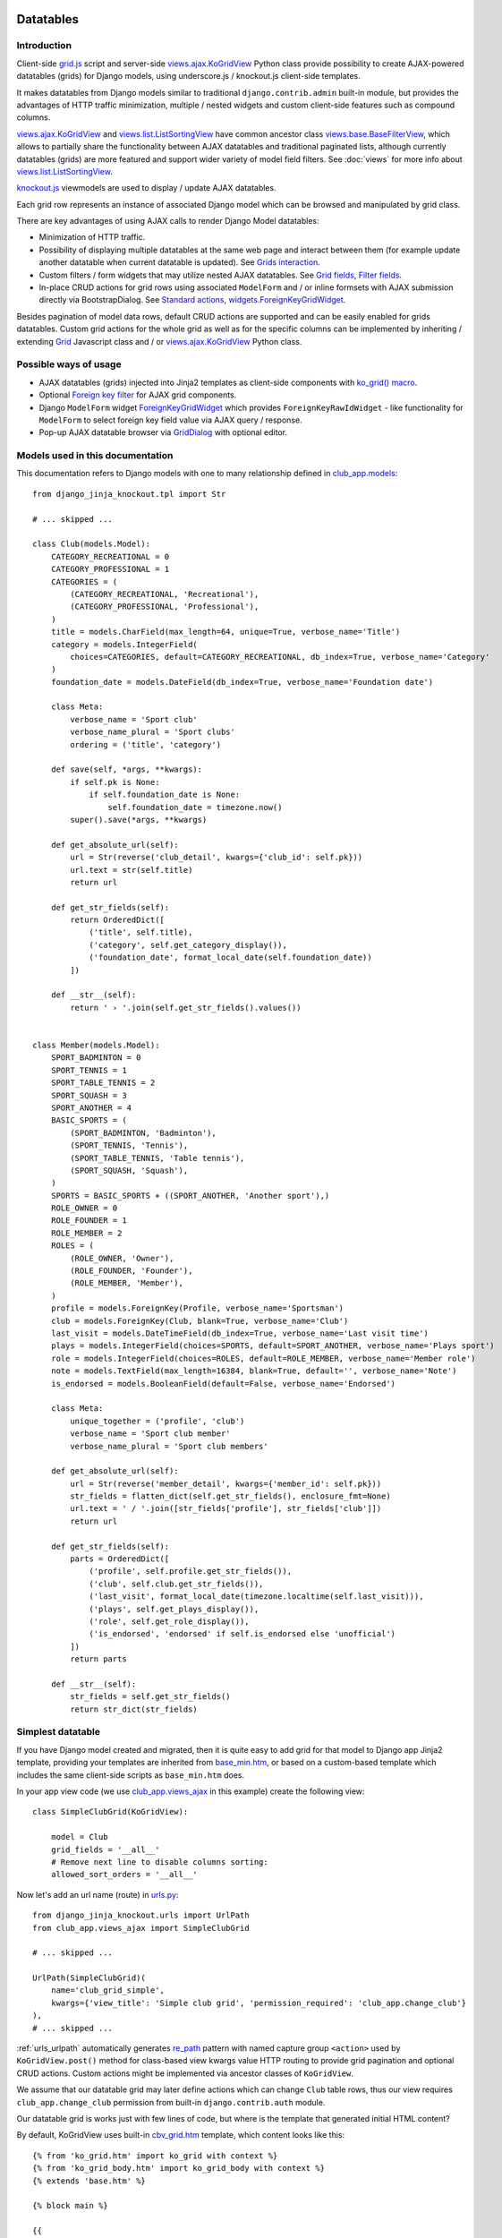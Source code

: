 ==========
Datatables
==========

.. _contenttypes framework: https://docs.djangoproject.com/en/dev/ref/contrib/contenttypes/
.. _django.contrib.admin.widgets: https://github.com/django/django/blob/master/django/contrib/admin/widgets.py
.. _djk_bootstrap3: https://github.com/Dmitri-Sintsov/djk-bootstrap3
.. _djk_bootstrap4: https://github.com/Dmitri-Sintsov/djk-bootstrap4
.. _djk_bootstrap5: https://github.com/Dmitri-Sintsov/djk-bootstrap5
.. _Bootstrap Icons: https://icons.getbootstrap.com/
.. _Font Awesome: https://fontawesome.com/search?m=free&o=r
.. _Glyphicons: https://getbootstrap.com/docs/3.4/components/

.. _the source code: https://github.com/Dmitri-Sintsov/django-jinja-knockout/tree/master/django_jinja_knockout
.. _the sample project code: https://github.com/Dmitri-Sintsov/djk-sample/

.. _base_bottom_scripts.htm: https://github.com/Dmitri-Sintsov/django-jinja-knockout/blob/master/django_jinja_knockout/jinja2/base_bottom_scripts.htm
.. _base_min.htm: https://github.com/Dmitri-Sintsov/django-jinja-knockout/blob/master/django_jinja_knockout/jinja2/base_min.htm
.. _cbv_grid.htm: https://github.com/Dmitri-Sintsov/django-jinja-knockout/blob/master/django_jinja_knockout/jinja2/cbv_grid.htm
.. _cbv_grid_breadcrumbs.htm: https://github.com/Dmitri-Sintsov/django-jinja-knockout/blob/master/django_jinja_knockout/jinja2/cbv_grid_breadcrumbs.htm
.. _cbv_grid_inline.htm: https://github.com/Dmitri-Sintsov/django-jinja-knockout/blob/master/django_jinja_knockout/jinja2/cbv_grid_inline.htm
.. _club_grid.html: https://github.com/Dmitri-Sintsov/djk-sample/blob/master/club_app/templates/club_grid.html
.. _club_equipment.htm: https://github.com/Dmitri-Sintsov/djk-sample/blob/master/club_app/jinja2/club_equipment.htm
.. _club_grid_with_action_logging.htm: https://github.com/Dmitri-Sintsov/djk-sample/blob/master/club_app/jinja2/club_grid_with_action_logging.htm
.. _ko_grid.htm: https://github.com/Dmitri-Sintsov/django-jinja-knockout/blob/master/django_jinja_knockout/jinja2/ko_grid.htm
.. _ko_grid_body: https://github.com/Dmitri-Sintsov/django-jinja-knockout/blob/master/django_jinja_knockout/jinja2/ko_grid_body.htm
.. _ko_grid_body.htm: https://github.com/Dmitri-Sintsov/django-jinja-knockout/blob/master/django_jinja_knockout/jinja2/ko_grid_body.htm
.. _member_grid_custom_actions.htm: https://github.com/Dmitri-Sintsov/djk-sample/blob/master/club_app/jinja2/member_grid_custom_actions.htm
.. _member_grid_tabs.htm: https://github.com/Dmitri-Sintsov/djk-sample/blob/master/club_app/jinja2/member_grid_tabs.htm

.. _components.js: https://github.com/Dmitri-Sintsov/django-jinja-knockout/blob/master/django_jinja_knockout/static/djk/js/components.js
.. _club-grid.js: https://github.com/Dmitri-Sintsov/djk-sample/blob/master/djk_sample/static/sample/js/club-grid.js
.. _formsets.js: https://github.com/Dmitri-Sintsov/django-jinja-knockout/blob/master/django_jinja_knockout/static/djk/js/formsets.js
.. _ioc.js: https://github.com/Dmitri-Sintsov/django-jinja-knockout/blob/master/django_jinja_knockout/static/djk/js/ioc.js
.. _grid.js: https://github.com/Dmitri-Sintsov/django-jinja-knockout/blob/master/django_jinja_knockout/static/djk/js/grid.js
.. _knockout.js: http://knockoutjs.com/
.. _member-grid.js: https://github.com/Dmitri-Sintsov/djk-sample/blob/master/djk_sample/static/sample/js/member-grid.js
.. _tpl.js: https://github.com/Dmitri-Sintsov/django-jinja-knockout/blob/master/django_jinja_knockout/static/djk/js/tpl.js
.. _underscore.js template: http://underscorejs.org/#template

.. _iconui: https://github.com/Dmitri-Sintsov/django-jinja-knockout/search?q=iconui&unscoped_q=iconui
.. _inputRow: https://github.com/Dmitri-Sintsov/django-jinja-knockout/search?q=inputRow&unscoped_q=inputRow
.. _Grid.getCellActions(): https://github.com/Dmitri-Sintsov/django-jinja-knockout/search?l=JavaScript&q=getCellActions
.. _GridRow.getDescParts(): https://github.com/Dmitri-Sintsov/django-jinja-knockout/search?l=JavaScript&q=getDescParts
.. _mark_safe_fields: https://github.com/Dmitri-Sintsov/djk-sample/search?l=Python&q=mark_safe_fields&type=code

.. _action_delete: https://github.com/Dmitri-Sintsov/django-jinja-knockout/search?utf8=%E2%9C%93&q=action_delete
.. _components: https://github.com/Dmitri-Sintsov/django-jinja-knockout/search?l=JavaScript&q=components&utf8=%E2%9C%93
.. _Actions: https://github.com/Dmitri-Sintsov/django-jinja-knockout/search?l=JavaScript&q=Actions&type=Code
.. _ActionTemplateDialog: https://github.com/Dmitri-Sintsov/django-jinja-knockout/search?l=JavaScript&q=ActionTemplateDialog
.. _ActionsMenuDialog: https://github.com/Dmitri-Sintsov/django-jinja-knockout/search?l=JavaScript&q=ActionsMenuDialog&type=Code
.. _FilterDialog: https://github.com/Dmitri-Sintsov/django-jinja-knockout/search?l=JavaScript&q=FilterDialog
.. _FkGridWidget: https://github.com/Dmitri-Sintsov/django-jinja-knockout/search?l=JavaScript&q=FkGridWidget&type=code
.. _Grid: https://github.com/Dmitri-Sintsov/django-jinja-knockout/search?l=JavaScript&q=Grid&type=code
.. _GridActions: https://github.com/Dmitri-Sintsov/django-jinja-knockout/search?l=JavaScript&q=GridActions&type=code
.. _GridDialog: https://github.com/Dmitri-Sintsov/django-jinja-knockout/search?l=JavaScript&q=GridDialog&utf8=%E2%9C%93
.. _GridFilter: https://github.com/Dmitri-Sintsov/django-jinja-knockout/search?l=JavaScript&q=GridFilter&type=code
.. _GridRangeFilter: https://github.com/Dmitri-Sintsov/django-jinja-knockout/search?l=JavaScript&q=GridDialog&utf8=%E2%9C%93
.. _GridRow: https://github.com/Dmitri-Sintsov/django-jinja-knockout/search?l=JavaScript&q=GridRow&utf8=%E2%9C%93
.. _KoGridAction: https://github.com/Dmitri-Sintsov/django-jinja-knockout/search?l=JavaScript&q=KoGridAction&type=Code
.. _ko_grid_navs_filter_choices: https://github.com/Dmitri-Sintsov/django-jinja-knockout/search?q=ko_grid_navs_filter_choices&type=code
.. _ModelFormDialog: https://github.com/Dmitri-Sintsov/django-jinja-knockout/search?l=JavaScript&q=ModelFormDialog
.. _pageRouteKwargsKeys: https://github.com/Dmitri-Sintsov/django-jinja-knockout/search?l=Python&q=pageRouteKwargsKeys&type=code
.. _pageRouteKwargsKeys example: https://github.com/Dmitri-Sintsov/djk-sample/search?q=pageRouteKwargsKeys&type=code
.. _RangeFilter: https://github.com/Dmitri-Sintsov/django-jinja-knockout/search?l=JavaScript&q=RangeFilter&utf8=%E2%9C%93
.. _initClientHooks: https://github.com/Dmitri-Sintsov/django-jinja-knockout/search?l=JavaScript&q=initClientHooks&utf8=%E2%9C%93
.. _bindTemplates: https://github.com/Dmitri-Sintsov/django-jinja-knockout/search?l=JavaScript&q=bindTemplates&utf8=%E2%9C%93
.. _renderNestedList: https://github.com/Dmitri-Sintsov/django-jinja-knockout/search?l=JavaScript&q=renderNestedList&utf8=%E2%9C%93
.. _Tpl: https://github.com/Dmitri-Sintsov/django-jinja-knockout/search?l=JavaScript&q=Tpl&type=code

.. _Model.get_str_fields(): https://github.com/Dmitri-Sintsov/django-jinja-knockout/search?l=Python&q=get_str_fields
.. _NestedSerializer: https://github.com/Dmitri-Sintsov/django-jinja-knockout/search?l=Python&q=NestedSerializer
.. _re_path: https://docs.djangoproject.com/en/dev/ref/urls/#re-path

.. _can_delete_relation(): https://github.com/Dmitri-Sintsov/django-jinja-knockout/search?l=Python&q=can_delete_relation
.. _club_app.forms: https://github.com/Dmitri-Sintsov/djk-sample/blob/master/club_app/forms.py
.. _club_app.models: https://github.com/Dmitri-Sintsov/djk-sample/blob/master/club_app/models.py
.. _club_app.views_ajax: https://github.com/Dmitri-Sintsov/djk-sample/blob/master/club_app/views_ajax.py
.. _event_app.models: https://github.com/Dmitri-Sintsov/djk-sample/blob/master/event_app/models.py
.. _event_app.views_ajax: https://github.com/Dmitri-Sintsov/djk-sample/blob/master/event_app/views_ajax.py
.. _forms.FormWithInlineFormsets: https://github.com/Dmitri-Sintsov/django-jinja-knockout/blob/master/django_jinja_knockout/forms.py
.. _.get_actions(): https://github.com/Dmitri-Sintsov/django-jinja-knockout/search?l=Python&q=get_actions&type=&utf8=%E2%9C%93
.. _ObjDict: https://github.com/Dmitri-Sintsov/django-jinja-knockout/search?l=Python&q=objdict
.. _ObjDict.from_obj: https://github.com/Dmitri-Sintsov/django-jinja-knockout/search?l=Python&q=from_obj
.. _.vm_form(): https://github.com/Dmitri-Sintsov/django-jinja-knockout/search?l=Python&q=vm_form&type=&utf8=%E2%9C%93
.. _views: https://github.com/Dmitri-Sintsov/django-jinja-knockout/blob/master/django_jinja_knockout/views/
.. _views.GridActionsMixin: https://github.com/Dmitri-Sintsov/django-jinja-knockout/blob/master/django_jinja_knockout/views/ajax.py
.. _views.KoGridInline: https://github.com/Dmitri-Sintsov/django-jinja-knockout/blob/master/django_jinja_knockout/views/ajax.py
.. _views.KoGridRelationView: https://github.com/Dmitri-Sintsov/django-jinja-knockout/blob/master/django_jinja_knockout/views/ajax.py
.. _views.KoGridView: https://github.com/Dmitri-Sintsov/django-jinja-knockout/blob/master/django_jinja_knockout/views/ajax.py
.. _views.ActionsView: https://github.com/Dmitri-Sintsov/django-jinja-knockout/search?l=Python&q=ActionsView&type=&utf8=%E2%9C%93
.. _views.ModelFormActionsView: https://github.com/Dmitri-Sintsov/django-jinja-knockout/blob/master/django_jinja_knockout/views/ajax.py
.. _views.ajax.KoGridView: https://github.com/Dmitri-Sintsov/django-jinja-knockout/blob/master/django_jinja_knockout/views/ajax.py
.. _views.base.BaseFilterView: https://github.com/Dmitri-Sintsov/django-jinja-knockout/blob/master/django_jinja_knockout/views/base.py
.. _views.list.ListSortingView: https://github.com/Dmitri-Sintsov/django-jinja-knockout/blob/master/django_jinja_knockout/views/list.py
.. _urls.py: https://github.com/Dmitri-Sintsov/djk-sample/blob/master/djk_sample/urls.py
.. _widgets.BaseGridWidget: https://github.com/Dmitri-Sintsov/django-jinja-knockout/search?l=Python&q=BaseGridWidget
.. _widgets.ForeignKeyGridWidget: https://github.com/Dmitri-Sintsov/django-jinja-knockout/blob/master/django_jinja_knockout/widgets.py

.. _last_action: https://github.com/Dmitri-Sintsov/django-jinja-knockout/search?q=last_action&type=code
.. _callback_action: https://github.com/Dmitri-Sintsov/django-jinja-knockout/search?q=callback_action
.. _getLastActionUrl(): https://github.com/Dmitri-Sintsov/django-jinja-knockout/search?q=getLastActionUrl
.. _useInitClient: https://github.com/Dmitri-Sintsov/django-jinja-knockout/search?q=useInitClient&type=code

.. _discover_grid_options: https://github.com/Dmitri-Sintsov/django-jinja-knockout/search?utf8=%E2%9C%93&q=discover_grid_options
.. _django_deno: https://github.com/Dmitri-Sintsov/django-deno


Introduction
------------
Client-side `grid.js`_ script and server-side `views.ajax.KoGridView`_ Python class provide possibility to create
AJAX-powered datatables (grids) for Django models, using underscore.js / knockout.js client-side templates.

It makes datatables from Django models similar to traditional ``django.contrib.admin`` built-in module, but provides the
advantages of HTTP traffic minimization, multiple / nested widgets and custom client-side features such as compound
columns.

`views.ajax.KoGridView`_ and `views.list.ListSortingView`_ have common ancestor class `views.base.BaseFilterView`_,
which allows to partially share the functionality between AJAX datatables and traditional paginated lists, although
currently datatables (grids) are more featured and support wider variety of model field filters. See :doc:`views` for
more info about `views.list.ListSortingView`_.

`knockout.js`_ viewmodels are used to display / update AJAX datatables.

Each grid row represents an instance of associated Django model which can be browsed and manipulated by grid class.

There are key advantages of using AJAX calls to render Django Model datatables:

* Minimization of HTTP traffic.
* Possibility of displaying multiple datatables at the same web page and interact between them (for example update
  another datatable when current datatable is updated). See `Grids interaction`_.
* Custom filters / form widgets that may utilize nested AJAX datatables. See `Grid fields`_, `Filter fields`_.
* In-place CRUD actions for grid rows using associated ``ModelForm`` and / or inline formsets with AJAX submission
  directly via BootstrapDialog. See `Standard actions`_, `widgets.ForeignKeyGridWidget`_.

Besides pagination of model data rows, default CRUD actions are supported and can be easily enabled for grids datatables.
Custom grid actions for the whole grid as well as for the specific columns can be implemented by inheriting / extending
`Grid`_ Javascript class and / or `views.ajax.KoGridView`_ Python class.

Possible ways of usage
----------------------
* AJAX datatables (grids) injected into Jinja2 templates as client-side components with `ko_grid() macro`_.
* Optional `Foreign key filter`_ for AJAX grid components.
* Django ``ModelForm`` widget `ForeignKeyGridWidget`_ which provides ``ForeignKeyRawIdWidget`` - like functionality for
  ``ModelForm`` to select foreign key field value via AJAX query / response.
* Pop-up AJAX datatable browser via `GridDialog`_ with optional editor.

Models used in this documentation
---------------------------------
.. highlight:: python

This documentation refers to Django models with one to many relationship defined in `club_app.models`_::

    from django_jinja_knockout.tpl import Str

    # ... skipped ...

    class Club(models.Model):
        CATEGORY_RECREATIONAL = 0
        CATEGORY_PROFESSIONAL = 1
        CATEGORIES = (
            (CATEGORY_RECREATIONAL, 'Recreational'),
            (CATEGORY_PROFESSIONAL, 'Professional'),
        )
        title = models.CharField(max_length=64, unique=True, verbose_name='Title')
        category = models.IntegerField(
            choices=CATEGORIES, default=CATEGORY_RECREATIONAL, db_index=True, verbose_name='Category'
        )
        foundation_date = models.DateField(db_index=True, verbose_name='Foundation date')

        class Meta:
            verbose_name = 'Sport club'
            verbose_name_plural = 'Sport clubs'
            ordering = ('title', 'category')

        def save(self, *args, **kwargs):
            if self.pk is None:
                if self.foundation_date is None:
                    self.foundation_date = timezone.now()
            super().save(*args, **kwargs)

        def get_absolute_url(self):
            url = Str(reverse('club_detail', kwargs={'club_id': self.pk}))
            url.text = str(self.title)
            return url

        def get_str_fields(self):
            return OrderedDict([
                ('title', self.title),
                ('category', self.get_category_display()),
                ('foundation_date', format_local_date(self.foundation_date))
            ])

        def __str__(self):
            return ' › '.join(self.get_str_fields().values())


    class Member(models.Model):
        SPORT_BADMINTON = 0
        SPORT_TENNIS = 1
        SPORT_TABLE_TENNIS = 2
        SPORT_SQUASH = 3
        SPORT_ANOTHER = 4
        BASIC_SPORTS = (
            (SPORT_BADMINTON, 'Badminton'),
            (SPORT_TENNIS, 'Tennis'),
            (SPORT_TABLE_TENNIS, 'Table tennis'),
            (SPORT_SQUASH, 'Squash'),
        )
        SPORTS = BASIC_SPORTS + ((SPORT_ANOTHER, 'Another sport'),)
        ROLE_OWNER = 0
        ROLE_FOUNDER = 1
        ROLE_MEMBER = 2
        ROLES = (
            (ROLE_OWNER, 'Owner'),
            (ROLE_FOUNDER, 'Founder'),
            (ROLE_MEMBER, 'Member'),
        )
        profile = models.ForeignKey(Profile, verbose_name='Sportsman')
        club = models.ForeignKey(Club, blank=True, verbose_name='Club')
        last_visit = models.DateTimeField(db_index=True, verbose_name='Last visit time')
        plays = models.IntegerField(choices=SPORTS, default=SPORT_ANOTHER, verbose_name='Plays sport')
        role = models.IntegerField(choices=ROLES, default=ROLE_MEMBER, verbose_name='Member role')
        note = models.TextField(max_length=16384, blank=True, default='', verbose_name='Note')
        is_endorsed = models.BooleanField(default=False, verbose_name='Endorsed')

        class Meta:
            unique_together = ('profile', 'club')
            verbose_name = 'Sport club member'
            verbose_name_plural = 'Sport club members'

        def get_absolute_url(self):
            url = Str(reverse('member_detail', kwargs={'member_id': self.pk}))
            str_fields = flatten_dict(self.get_str_fields(), enclosure_fmt=None)
            url.text = ' / '.join([str_fields['profile'], str_fields['club']])
            return url

        def get_str_fields(self):
            parts = OrderedDict([
                ('profile', self.profile.get_str_fields()),
                ('club', self.club.get_str_fields()),
                ('last_visit', format_local_date(timezone.localtime(self.last_visit))),
                ('plays', self.get_plays_display()),
                ('role', self.get_role_display()),
                ('is_endorsed', 'endorsed' if self.is_endorsed else 'unofficial')
            ])
            return parts

        def __str__(self):
            str_fields = self.get_str_fields()
            return str_dict(str_fields)

Simplest datatable
------------------

If you have Django model created and migrated, then it is quite easy to add grid for that model to Django app Jinja2
template, providing your templates are inherited from `base_min.htm`_, or based on a custom-based template which
includes the same client-side scripts as ``base_min.htm`` does.

In your app view code (we use `club_app.views_ajax`_ in this example) create the following view::

    class SimpleClubGrid(KoGridView):

        model = Club
        grid_fields = '__all__'
        # Remove next line to disable columns sorting:
        allowed_sort_orders = '__all__'

Now let's add an url name (route) in `urls.py`_::

    from django_jinja_knockout.urls import UrlPath
    from club_app.views_ajax import SimpleClubGrid

    # ... skipped ...

    UrlPath(SimpleClubGrid)(
        name='club_grid_simple',
        kwargs={'view_title': 'Simple club grid', 'permission_required': 'club_app.change_club'}
    ),
    # ... skipped ...

:ref:`urls_urlpath` automatically generates `re_path`_ pattern with named capture group ``<action>`` used by
``KoGridView.post()`` method for class-based view kwargs value HTTP routing to provide grid pagination and optional CRUD
actions. Custom actions might be implemented via ancestor classes of ``KoGridView``.

We assume that our datatable grid may later define actions which can change ``Club`` table rows, thus our view requires
``club_app.change_club`` permission from built-in ``django.contrib.auth`` module.

.. highlight:: jinja

Our datatable grid is works just with few lines of code, but where is the template that generated initial HTML content?

By default, KoGridView uses built-in `cbv_grid.htm`_ template, which content looks like this::

    {% from 'ko_grid.htm' import ko_grid with context %}
    {% from 'ko_grid_body.htm' import ko_grid_body with context %}
    {% extends 'base.htm' %}

    {% block main %}

    {{
    ko_grid(
        grid_options={
            'pageRoute': view.request.resolver_match.url_name,
        }
    )
    }}

    {% endblock main %}

    {% block bottom_scripts %}
        {{ ko_grid_body() }}
    {% endblock bottom_scripts %}

One may extend this template to customize grid, which we will do later.

Take a note that two Jinja2 macros are imported. Let's explain their purpose.

.. _datatables_ko_grid_macro:

ko_grid() macro
~~~~~~~~~~~~~~~

.. highlight:: html

Jinja2 macro ``ko_grid()`` generates html code of client-side component which looks like this in the generated page
html::

    <a name="club_grid"></a>
    <div class="component"
        data-component-class="ClubGrid"
        id="club_grid"
        data-component-options='{"defaultOrderBy": {"foundation_date": "-"}, "pageRoute": "club_grid_with_action_logging"}'
        data-template-args="{'show_pagination': true, 'show_title': true, 'vscroll': true}"
        data-template-id="ko_grid_body"
        data-template-options="{'meta_is_grid': true}">
    </div>

The code is inserted into web page body block. This HTML is not the full DOM subtree of grid but an initial stub.
It will be automatically expanded with the content of `underscore.js template`_ with name ``ko_grid_body`` by
`bindTemplates`_ called via `initClientHooks`_. See :ref:`clientside_underscore_js_templates` for more details.

At the next step, expanded DOM subtree will be automatically bound to newly created instance of `Grid`_ Javascript class
via `components`_ class instance `.add()` method to make the grid "alive".

See :ref:`clientside_component_ioc` how to register custom Javascript ``data-component-class``, like ``ClubGrid``
mentioned above.

``ko_grid()`` macro accepts the following kwargs:

.. highlight:: python

* Mandatory ``grid_options`` are client-side component options of current grid. It's a dict with the following keys:

  * Mandatory key ``'pageRoute'`` is used to get Python grid class in ``ko_grid()`` macro to autoconfigure client-side
    options of grid (see the macro code in `ko_grid.htm`_ for details).
  * The rest of the keys are optional and are passed to the constructor of `Grid`_ class. They could be used to modify
    grid appearance / behavior. See `Grid`_ class ``.init()`` method  ``.options`` property for the current list of
    possible options. Some of these are:

    * ``alwaysShowPagination`` - set to ``False`` to show pagination controls only when there is more than one page
      of model instances are available.
    * ``expandFilterContents`` - whether the templates of datatable filters should be expanded as recursive underscore
      templates; by default is ``False``.
    * ``defaultOrderBy`` - override initial order_by field name (by default Django model ``Meta.ordering`` is used).
    * ``highlightMode`` - built-in modes (See `'switch_highlight' action`_):

      * ``'none'`` - do not highlight,
      * ``'cycleColumns'`` - highlight columns with Bootstrap colors,
      * ``'cycleRows'`` - highlight rows with Bootstrap colors,
      * ``'linearRows'`` - highlight rows with CSS gradient,

    * ``preloadedMetaList`` - see `'meta list' action preload`_.
    * ``searchPlaceholder`` - text to display when search field is empty.
    * ``separateMeta`` - see `'meta_list' action and custom initial field filters`_.
    * ``showCompoundKeys`` - boolean, whether the names of `Compound columns`_ should be displayed in the grid cells;
    * ``showNonSortableColumnNames`` - show sortable column names only, hide non-sortable (non-clickable) column names,
      to minimize visual clutter for `Compound columns`_ headers
    * ``showSelection`` - enable selection of single rows (one model instance of grid).
    * ``ownerCtrl`` - used internally to embed client-side parts of datatables (grids) into another classes, for example
      into `ForeignKeyGridWidget`_ dialogs and `Foreign key filter`_. The value of this option should be the instance of
      Javascript class, thus it is unused in server-side ``ko_grid()`` macro and should be provided in the inherited
      client-side class instead.

      * See `Customizing visual display of fields at client-side`_ for a simple example of grid inheritance.
      * See `GridDialog`_ code for the example of embedding grid into another Javascript class via ``ownerCtrl``
        property.

    * ``selectMultipleRows`` - set to ``True`` to enable multiple rows selection. Can be used to perform action with
      querysets of models, not just one Model instance. Use ``objects = self.get_queryset_for_action()`` in Django
      ``KoGridView`` derived CBV action handler to get the queryset with selected model instances. See `action_delete`_
      implementation for example.
    * ``vScrollPage`` - whether datatable with ``"template_args":`` ``{`` ``"vscroll"``: ``true`` ``}`` should have it's
      rows scrolled to the top after each page load; by default is ``True``.
    * ``useInitClient`` - default value is ``null`` indicates use GridRow `useInitClient`_ value:

      * 0 - do not expand templates
      * 1 - transform bs attributes
      * 2 - full initClient

* Optional ``template_args`` argument is passed as ``data-template-args`` attribute to `underscore.js template`_,
  which is then used to alter visual layout of grid. In our case we assume that rows of ``club_app.Club`` may be
  visually long enough so we turn on vertical scrolling for these via ``"vscroll":`` ``true`` (which is off by default).
* Optional ``dom_attrs`` argument is used to set extra DOM attributes of the component template:

  It may provide the value of component DOM ``id`` attribute which may then be used to get the instance of component
  (instance of `Grid`_ class). It is especially useful in the pages which define multiple datatables (grids) that
  interact to each other. See `Grids interaction`_ for more details.

  It also allows to pass custom values of template ``data-template-id``, ``data-template-args``, ``data-template-options``
  html attributes used by template processor `Tpl`_. See :ref:`clientside_underscore_js_templates` for more detail on
  these attributes usage. See also `member_grid_tabs.htm`_ for the example of overriding the template.

* See `ko_grid.htm`_ for the source code of `ko_grid() macro`_.
* See `components.js`_ `components`_ instance for the details of client-side components implementation.
* See `tpl.js`_ `Tpl`_ class for the details of client-side template processor implementation.

ko_grid_body() macro
~~~~~~~~~~~~~~~~~~~~

``ko_grid_body()`` macro, defined in `ko_grid_body.htm`_ is inserted into web page bottom scripts block.
However it does not contain directly executed Javascript code, but a set of recursive ``underscore.js`` templates (such
as ``ko_grid_body``) that are applied automatically to each grid component DOM nodes, generated by before mentioned
``ko_grid()`` Jinja2 macro.

Since v2.0, :ref:`clientside_es6_module_loader` with :ref:`clientside_component_ioc` is used to dynamically load `Grid`_
class, so the manual inclusion of `grid.js`_ script to Jinja2 / DTL templates is not required anymore. Only
the Javascript :ref:`clientside_entry_points` has to be specified. These entry points also may be used with
`django_deno`_ app to generate IE11 compatible bundle and / or minified es6 bundle.

.. highlight:: jinja

``ko_grid_body()`` macro includes two versions of filter field widgets:

* ``ko_grid_filter_choices`` / ``ko_grid_filter_popup`` used by default, when filter values are selected via bootstrap
  drop-down menus.
* ``ko_grid_breadcrumb_filter_choices`` / ``ko_grid_breadcrumb_filter_popup``, when filter values are displayed as
  bootstrap breadcrumbs. To activate this version of filter field widgets, one should call ``ko_grid_body()`` macro
  like this::

    {{
        ko_grid_body(
            include_ids=[
                'ko_grid_breadcrumb_filter_choices',
                'ko_grid_breadcrumb_filter_popup'
            ],
            exclude_ids=[
                'ko_grid_filter_choices',
                'ko_grid_filter_popup'
            ]
        )
    }}

  ``exclude_ids`` argument saves a bit of html removing unused underscore.js templates from the resulting page.
  It is also possible to have multiple grids datatables with different styles of filters at the same page. In such case
  ``exclude_ids`` argument should not be used.

* then, generate grid like this::

    {{
    ko_grid(
        grid_options={
            'pageRoute': view.request.resolver_match.view_name,
            'pageRouteKwargs': view.kwargs,
        },
        dom_attrs={
            'data-template-options': {
                'templates': {
                    'ko_grid_filter_choices': 'ko_grid_breadcrumb_filter_choices',
                    'ko_grid_filter_popup': 'ko_grid_breadcrumb_filter_popup',
                }
            },
        }
    )
    }}

  There is `cbv_grid_breadcrumbs.htm`_ Jinja2 macro that could be used as ``template_name`` value of ``KoGridView``
  derived grid class attribute to use breadcrumb-style filters. See sample project `club_app.views_ajax`_ for the
  example.

* Since v2.2.0, Bootstrap navs style of Grid filter choices are available: `ko_grid_navs_filter_choices`_ /
  ``ko_grid_navs_filter_popup``.


==================
Grid configuration
==================

.. highlight:: python

Let's see some more advanced grid sample for the ``club_app.models.Member``, Django view part::

    from django_jinja_knockout.views import KoGridView
    from .models import Member

    class MemberGrid(KoGridView):

        client_routes = {
            'member_grid',
            # url name (route) for 'profile' key of self.allowed_filter_fields
            'profile_fk_widget',
            # url name (route) for 'club' key of self.allowed_filter_fields
            'club_grid_simple'
        }
        # Use custom grid template instead of default 'cbv_grid.htm' template.
        template_name = 'member_grid.htm'
        model = Member
        grid_fields = [
            'profile',
            'club',
            # Compound columns:
            [
                # Will join 'category' field from related 'Club' table automatically via Django ORM.
                'club__category',
                'last_visit',
                'plays',
                'role',
            ],
            'note',
            'is_endorsed'
        ]
        # Will include all model field raw values to JSON response.
        exclude_fields = []
        search_fields = [
            ('club__title', 'icontains'),
            ('profile__first_name', 'icontains'),
            ('profile__last_name', 'icontains')
        ]
        allowed_sort_orders = [
            'club',
            'last_visit',
            'plays',
            'is_endorsed'
        ]
        allowed_filter_fields = OrderedDict([
            ('profile', None),
            ('club', None),
            ('last_visit', None),
            ('club__category', None),
            # Include only some Django model choices and disable multiple choices for 'plays' filter.
            ('plays', {
                'type': 'choices', 'choices': Member.BASIC_SPORTS, 'multiple_choices': False
            }),
            ('role', None),
            ('is_endorsed', None),
        ])

See `club_app.views_ajax`_ for the full sample.

Client-side response of ``KoGridView`` `'list' action`_ returns only raw values of ``grid_fields`` by default.

* To include all field values, set class-level attribute ``exclude_fields`` of ``KoGridView`` ancestor to empty list.
* To exclude some sensitive field values from client-side exposure, add these to ``exclude_fields`` list.

Grid fields
-----------
Django model may have many fields, some of these having long string representation, thus visually grid may become too
large to fit the screen and hard to navigate. Not all of the fields always has to be displayed.

Some fields may need to be hidden from user for security purposes. One also might want to display foreign key span
relationships, which are implemented in Django ORM via ``'__'`` separator between related fields name, like
``club__category`` in this example.

Set Django grid class ``grid_fields`` property value to the list of model fields that will be displayed as grid columns.
Spanned foreign key relationship are supported as well.

Grid fields dicts
~~~~~~~~~~~~~~~~~

Since v2.0, each value of ``grid_fields`` can be dict with the following keys:

* ``field``: mandatory name of Django Model field or a name of virtual field (`Virtual fields`_).
* ``name``: optional localized name of field, displayed in datatable header.
* ``virtual``: optional boolean, which indicates that the current field is a virtual one (`Virtual fields`_).

The example of defining both `Grid fields dicts`_, `Compound columns`_ and `Virtual fields`_::

    from django.utils.translation import gettext as _

    from django_jinja_knockout.views import KoGridView

    class ControlGrid(KoGridView):

        model = Control

        grid_fields = [
            # Three compound columns:
            [
                'control__start_date',
                'ctrl_id',
                # Virtual field with custom local verbose name
                {'field': 'ctrl_set__count', 'name': _('Number of controls'), 'virtual': True},
            ],
            # Two "ordinary" columns:
            'start_date',
            'finish_date`,
            # Two compound columns. Each field has relation spans.
            [
                'control__decline_threshold',
                'control__growth_threshold',
            ],
        ]


See `club_app.views_ajax`_ for the actual examples of using ``grid_fields`` dict values.

Compound columns
~~~~~~~~~~~~~~~~

Compound columns are supported. In the example above, 8 fields will be displayed in 5 columns, conserving horizontal
display space of datatable row:

.. list-table:: MemberGrid
   :widths: 20 20 20 20 20
   :header-rows: 1

   * - 'profile'
     - 'club'
     - 'club__category'

       'last_visit'

       'plays'

       'role'

     - 'note'
     - 'is_endorsed'
   * - profile1
     - club1
     - club__category1

       last_visit1

       plays1

       role1

     - note1
     - is_endorsed1
   * - profile2
     - club2
     - club__category2

       last_visit2

       plays2

       role2

     - note2
     - is_endorsed2

``profile`` / ``club`` / ``note`` fields visual display can take lots of screen space, because first two are foreign
fields, while ``note`` is a ``TextField``, thus these are rendered in separate columns of datatable.

``club_category`` / ``last_visit`` / ``plays`` / ``role`` fields visual display is short, thus these are grouped into
single compound column to preserve display space.

``is_endorsed`` field does not take lots of space, however it's a very important one, thus is displayed in separate
column.

Traditional non-AJAX `views.list.ListSortingView`_ also supports compound columns with the same definition syntax::

    class ActionList(ContextDataMixin, ListSortingView):
        # Enabled always visible paginator links because there could be many pages of actions, potentially.
        always_visible_links = True
        model = Action
        grid_fields = [
            [
                'performer',
                'performer__is_superuser',
                'date',
            ],
            'action_type',
            'content_object'
        ]
        allowed_sort_orders = [
            'performer',
            'date',
            'action_type',
        ]

        def get_allowed_filter_fields(self):
            allowed_filter_fields = {
                'action_type': None,
                'content_type': self.get_contenttype_filter(
                    ('club_app', 'club'),
                    ('club_app', 'equipment'),
                    ('club_app', 'member'),
                )
            }
            return allowed_filter_fields

Nested verbose field names
~~~~~~~~~~~~~~~~~~~~~~~~~~

.. highlight:: python

Grid datatables and grid-based classes like `ForeignKeyGridWidget`_ support displaying verbose / localized field names
of Django model instances with their values, including foreign key related model fields. It is supported in the
following cases:

* Related model fields display in grid cells;
* Grid row actions;
* `ForeignKeyGridWidget`_ display of chosen fk value;

* Client-side support of field names display is added into `renderNestedList`_ via ``options`` . ``i18n`` mapping.
* Server-side support of rendering verbose field names is implemented in:

  * ``tpl`` module ``print_list()`` function now supports optional ``show_keys`` / ``i18n`` arguments.
  * ``models`` module functions used to gather verbose field names of Django model:

    * ``model_fields_meta()`` - get fields verbose names of the selected model;
    * ``yield_related_models()`` - get related models of the selected model;

  * ``views.ajax.GridActionsMixin`` class:

    * ``get_model_fields_verbose_names()`` - get current grid Django model fields verbose names.
    * ``get_related_model_fields_verbose_names()`` - get related models fields verbose names.
    * ``get_related_models()`` returns the list of related models.

The list of current model verbose field names is returned by `'meta' action`_ as value of ``meta`` . ``listOptions``
property, while the list of related models fields verbose names is returned as value of ``meta`` .
``fkNestedListOptions`` property.

By default the list of related models fields verbose names is collected automatically, but in case grid model has
generic relationships, these can be specified manually via class-level ``related_models`` property like this::

    from .models import Action, Club, Equipment, Manufactures, Member, Profile
    from django_jinja_knockout.views import KoGridView
    # ... skipped ...

    class ActionGrid(KoGridView):

        client_routes = {
            'user_fk_widget'
        }
        model = Action
        grid_fields = [
            'performer',
            'date',
            'action_type',
            'content_type',
            'content_object'
        ]
        # Autodetection of related_models is impossible because Action model has generic relationships.
        related_models = [Club, Equipment, Manufacturer, Member, Profile]

        # ... skipped ...

Relation prefixes ``club``, ``equipment`` and so on will be automatically prepended to related models verbose names to
avoid the name clash in case different related models fields having the same field name but a different verbose name.

See `event_app.views_ajax`_ ``ActionGrid`` class for the full example.

It is possible to specify relation prefix manually with ``related_models`` initialized as dict. To use repeated prefix,
initialize grid ``related_models`` class level property as the list of tuple pairs::

    from .models import EventLog, Club, Equipment, Member
    from django_jinja_knockout.views import KoGridView
    # ... skipped ...

    class EventLogGrid(KoGridView):

        model = EventLog
        grid_fields = [
            'user__username',
            'content_object',
            'content_type',
        ]
        allowed_sort_orders = [
            'user__username',
            'content_type',
        ]
        search_fields = [
            ('user__username', 'icontains'),
        ]
        related_models = [
            ('content_object', Club),
            ('content_object', Equipment),
            ('content_object', Member),
        ]
        # ... skipped ...

To override automatic collecting of Django model verbose field names, one has to define Django model ``@classmethod``
``get_fields_i18n``, which should return a dict with keys as field names and values as their verbose / localized names.

Customizing visual display of fields at client-side
~~~~~~~~~~~~~~~~~~~~~~~~~~~~~~~~~~~~~~~~~~~~~~~~~~~

.. highlight:: javascript

To alter visual representation of grid row cells, one should override `GridRow`_ Javascript class ``.display()``
method, to implement custom display layout of field values at client-side. The same method also can be used to generate
condensed representations of long text values via Bootstrap popovers, or even to display fields as form inputs:
using grid as paginated AJAX form - (which is also possible but requires writing custom ``underscore.js`` grid layout
templates, partially covered in modifying_visual_layout_of_grid_)::

    import { inherit } from '../../djk/js/dash.js';
    import { Grid } from '../../djk/js/grid.js';
    import { GridRow } from '../../djk/js/grid/row.js';

    MemberGridRow = function(options) {
        inherit(GridRow.prototype, this);
        this.init(options);
    };

    (function(MemberGridRow) {

       // 0 - do not expand templates, 1 - transform bs attributes, 2 - full initClient
        MemberGridRow.useInitClient = 2;

        MemberGridRow.display = function(field) {
            var displayValue = this._super._call('display', field);
            switch (field) {
            case 'role':
                // Display field value as bootstrap label.
                var types = ['success', 'info', 'primary'];
                displayValue = $('<span>', {
                    'class': 'label preformatted'
                })
                .text(displayValue)
                .addClass(
                    'label-' + (this.values[field] < types.length ? types[this.values[field]] : 'info')
                );
                break;
            case 'note':
                // Display field value as bootstrap clickable popover.
                var gridColumn = this.ownerGrid.getKoGridColumn(field);
                if (this.values[field] !== '') {
                    displayValue = $('<button>', {
                        'class': 'btn btn-info',
                        'data-content': this.values[field],
                        'data-toggle': 'popover',
                        'data-trigger': 'click',
                        'data-placement': 'bottom',
                        'title': gridColumn.name,
                    }).text('Full text');
                }
                break;
            case 'is_endorsed':
                // Display field value as form input.
                var attrs = {
                    'type': 'checkbox',
                    'class': 'form-field club-member',
                    'data-pkval': this.getValue(this.ownerGrid.meta.pkField),
                    'name': field + '[]',
                };
                if (this.values[field]) {
                    attrs['checked'] = 'checked';
                }
                displayValue = $('<input>', attrs);
            }
            return displayValue;
        };

    })(MemberGridRow.prototype);


    MemberGrid = function(options) {
        inherit(Grid.prototype, this);
        this.init(options);
    };

    (function(MemberGrid) {

        MemberGrid.iocRow = function(options) {
            return new MemberGridRow(options);
        };

    })(MemberGrid.prototype);

See `member-grid.js`_ for full-size example.

`GridRow`_ class ``.display()`` method used in `grid.js`_ ``grid_compound_cell`` binding supports the following types of
values:

.. highlight:: python

* jQuery objects, whose set of elements will be added to cell DOM

.. _get_str_fields():

get_str_fields model formatting / serialization
~~~~~~~~~~~~~~~~~~~~~~~~~~~~~~~~~~~~~~~~~~~~~~~

* Nested list of values, which is automatically passed to client-side in AJAX response by ``KoGridView`` when current
  Django model has ``get_str_fields()`` method implemented. This method returns str() representation of some or all
  model fields::

    class Member(models.Model):

        # ... skipped ...

        # returns the list of str() values for all or some of model fields,
        # optionally spanning relationships via nested lists.
        def get_str_fields(self):
            parts = OrderedDict([
                ('profile', self.profile.get_str_fields()),
                ('club', self.club.get_str_fields()),
                ('last_visit', format_local_date(timezone.localtime(self.last_visit))),
                ('plays', self.get_plays_display()),
                ('role', self.get_role_display()),
                ('is_endorsed', 'endorsed' if self.is_endorsed else 'unofficial')
            ])
            return parts

        # It's preferable to reconstruct model's str() via get_str_fields() to keep it DRY.
        def __str__(self):
            str_fields = self.get_str_fields()
            return str_dict(str_fields)

`Model.get_str_fields()`_ will also be used for automatic formatting of scalar fields via grid row ``str_fields``
property. See `'list' action`_ for more info.

.. highlight:: javascript

* Scalar values usually are server-side Django generated strings. Make sure these strings do not contain unsafe HTML to
  prevent XSS. Here's the sample implementation in the version 2.0::

    import { renderValue } from '../../djk/js/nestedlist.js';

    // Supports jQuery elements / nested arrays / objects / HTML strings as grid cell value.
    GridColumnOrder.renderRowValue = function(element, value) {
        renderValue(element, value, this.getNestedListOptions());
    };

Nested list values are escaped by default in ``GridRow.htmlEncode()``, thus are not escaped twice in
``GridColumnOrder.renderRowValue()``. This allows to have both escaped and unescaped nested lists in row cells with
`Grid`_ `mark_safe_fields`_ attribute list that allows to disable HTML escaping for the selected grid fields.

Since v2.1.0 it's preferable to implement custom serialization via `ObjDict`_ class ``get_str_fields()`` method.
The instantiation of serializer is performed via `ObjDict.from_obj`_ static method.

See `ObjDict serialization`_ just below.

.. highlight:: python

ObjDict serialization
~~~~~~~~~~~~~~~~~~~~~

Since v2.1.0, all low-level serialization is performed either via default `ObjDict`_ or derived class. It incorporates
both serialized Django Model instance fields as dict key / value pairs and `self.obj` attribute as the instance itself.
To perform custom serialization and / or to implement field permissions filters, one has to inherit from `ObjDict`_ class
then specify the child class name as the ``models.Model`` ``Meta.obj_dict_cls`` attribute value::

    from django_jinja_knockout.obj_dict import ObjDict

    class ActionObjDict(ObjDict):

        def can_view_field(self, field_name=None):
            return self.request_user is None or self.request_user == self.obj.performer or self.request_user.is_superuser

        def get_str_fields(self):
            return OrderedDict([
                ('performer', self.obj.performer.username),
                ('date', format_local_date(self.obj.date) if self.can_view_field() else site.empty_value_display),
                ('action_type', self.obj.get_action_type_display()),
                ('content_type', str(self.obj.content_type)),
                (
                    'content_object',
                    site.empty_value_display
                    if self.obj.content_object is None
                    else ObjDict(obj=self.obj.content_object, request_user=self.request_user).get_description()
                )
            ])


    class Action(models.Model):

        TYPE_CREATED = 0
        TYPE_MODIFIED = 1
        TYPES = (
            (TYPE_CREATED, 'Created'),
            (TYPE_MODIFIED, 'Modified'),
        )

        performer = models.ForeignKey(User, on_delete=models.CASCADE, related_name='+', verbose_name='Performer')
        date = models.DateTimeField(verbose_name='Date', db_index=True)
        action_type = models.IntegerField(choices=TYPES, verbose_name='Type of action')
        content_type = models.ForeignKey(
            ContentType, blank=True, null=True, on_delete=models.CASCADE,
            related_name='related_content', verbose_name='Related object'
        )
        object_id = models.PositiveIntegerField(blank=True, null=True, verbose_name='Object link')
        content_object = GenericForeignKey('content_type', 'object_id')

        class Meta:
            verbose_name = 'Action'
            verbose_name_plural = 'Actions'
            ordering = ('-date',)
            obj_dict_cls = ActionObjDict

        def get_str_fields(self):
            return ObjDict.from_obj(obj=self).get_str_fields()

        def __str__(self):
            str_fields = self.get_str_fields()
            return str_dict(str_fields)

Note that ``Action.get_str_fields()`` method will automatically instantiate specified ``Meta.obj_dict_cls`` =
``ActionObjDict`` class, then will call ``ActionObjDict`` instance ``.get_str_fields()`` method.


See ``djk-sample`` `event_app.models`_ for the complete example of custom `ObjDict`_ serialization class with
user permission check.

`ObjDict`_ class ``request_user`` constructor optional argument may be set to filter the visibility of fields per user
in the overridden ``ObjDict.get_str_fields()`` method, where ``request_user`` is available (not models but views / forms).

Client-side class overriding
~~~~~~~~~~~~~~~~~~~~~~~~~~~~

To override client-side class to ``MemberGrid`` instead of default `Grid`_ class, define default grid
options like this::

    from django_jinja_knockout.views import KoGridView
    from .models import Member

    # ... skipped ...

    class MemberGrid(KoGridView):

        model = Member
        # ... skipped ...
        grid_options = {
            'classPath': 'MemberGrid'
        }

See :ref:`clientside_component_ioc` how to register custom Javascript ``classPath``, like ``MemberGrid`` mentioned above.

Virtual fields
~~~~~~~~~~~~~~

.. highlight:: python

`views.KoGridView`_ also supports virtual fields, which are not real database table fields, but a calculated
values. It supports both SQL calculated fields via Django ORM annotations and virtual fields calculated in Python code.
To implement virtual field(s), one has to override the following methods in the grid child class::

    class ClubGridWithVirtualField(SimpleClubGrid):

        grid_fields = [
            'title',
            'category',
            'foundation_date',
            # Annotated field.
            'total_members',
            # Virtual field.
            'exists_days'
        ]

        def get_base_queryset(self):
            # Django ORM annotated field 'total_members'.
            return super().get_base_queryset().annotate(total_members=Count('member'))

        def get_field_verbose_name(self, field_name):
            if field_name == 'exists_days':
                # Add virtual field.
                return 'Days since foundation'
            elif field_name == 'total_members':
                # Add annotated field.
                return 'Total members'
            else:
                return super().get_field_verbose_name(field_name)

        def get_related_fields(self, query_fields=None):
            query_fields = super().get_related_fields(query_fields)
            # Remove virtual field from queryset values().
            query_fields.remove('exists_days')
            return query_fields

        def get_model_fields(self):
            model_fields = copy(super().get_model_fields())
            # Remove annotated field which is unavailable when creating / updating single object which does not uses
            # self.get_base_queryset()
            # Required only because current grid is editable.
            model_fields.remove('total_members')
            return model_fields

        def postprocess_row(self, row, obj):
            # Add virtual field value.
            row['exists_days'] = (timezone.now().date() - obj.foundation_date).days
            if 'total_members' not in row:
                # Add annotated field value which is unavailable when creating / updating single object which does not uses
                # self.get_base_queryset()
                # Required only because current grid is editable.
                row['total_members'] = obj.member_set.count()
            row = super().postprocess_row(row, obj)
            return row

        # Optional formatting of virtual field (not required).
        def get_row_str_fields(self, obj, row):
            str_fields = super().get_row_str_fields(obj, row)
            if str_fields is None:
                str_fields = {}
            # Add formatted display of virtual field.
            is_plural = pluralize(row['exists_days'], arg='days')
            str_fields['exists_days'] = '{} {}'.format(row['exists_days'], 'day' if is_plural == '' else is_plural)
            return str_fields

See `club_app.views_ajax`_ code for full implementation.

Filter fields
-------------
Grid supports different types of filters for model fields, to reduce paginated queryset, which helps to locate specific
data in the whole model's database table rows set.

.. highlight:: python

Full-length as well as shortcut definitions of field filters are supported::

    from collections import OrderedDict
    from django_jinja_knockout.views import KoGridView
    from .models import Model1


    class Model1Grid(KoGridView):
        # ... skipped ...

        allowed_filter_fields = OrderedDict([
            (
                # Example of complete filter definition for field type 'choices':
                'field1',
                {
                    'type': 'choices',
                    'choices': Model1.FIELD1_CHOICES,
                    # Do not display 'All' choice which resets the filter:
                    'add_reset_choice': False,
                    # List of choices that are active by default:
                    'active_choices': ['field1_value_1'],
                    # Do not allow to select multiple choices:
                    'multiple_choices': False
                },
            ),
            # Only some of filter properties are defined, the rest are auto-guessed:
            (
                'field2',
                {
                    # Commented out to autodetect field type:
                    # 'type': 'choices',
                    # Commented out to autodetect field.choices:
                    # 'choices': Model1.FIELD1_CHOICES,
                    # Is true by default, thus switching to False:
                    'multiple_choices': False
                }
            ),
            # Try to autodetect field filter completely:
            ('field3', None),
            # Custom choices filter (not necessarily matching Model1.field4 choices):
            ('field4', CUSTOM_CHOICES_FOR_FIELD4),
            # Select foreign key choices via AJAX grid built into BootstrapDialog.
            # Can be replaced to ('model2_fk', None) to autodetect filter type,
            # but explicit type might be required when using IntegerField as foreign key.
            ('model2_fk', {
                'type': 'fk'
            }),
        ])

Next types of built-in field filters are available:

Range filters
~~~~~~~~~~~~~

* ``'number' filter`` / ``'datetime' filter`` / ``'date' filter``: Uses `RangeFilter`_ / `GridRangeFilter`_ to display
  dialog with range of scalar values. It's applied to the corresponding Django model scalar fields.

Choices filter
~~~~~~~~~~~~~~

* ``'choices' filter`` is used by default when Django model field has ``choices`` property defined, like ``plays`` and
  ``role`` fields in the next example::

    from django.utils.translation import ugettext as _
    # ... skipped ...

    class Member(models.Model):
        SPORT_BADMINTON = 0
        SPORT_TENNIS = 1
        SPORT_TABLE_TENNIS = 2
        SPORT_SQUASH = 3
        SPORT_ANOTHER = 4
        BASIC_SPORTS = (
            (SPORT_BADMINTON, 'Badminton'),
            (SPORT_TENNIS, 'Tennis'),
            (SPORT_TABLE_TENNIS, 'Table tennis'),
            (SPORT_SQUASH, 'Squash'),
        )
        SPORTS = BASIC_SPORTS + ((SPORT_ANOTHER, 'Another sport'),)
        ROLE_OWNER = 0
        ROLE_FOUNDER = 1
        ROLE_MEMBER = 2
        ROLES = (
            (ROLE_OWNER, 'Owner'),
            (ROLE_FOUNDER, 'Founder'),
            (ROLE_MEMBER, 'Member'),
        )
        profile = models.ForeignKey(Profile, verbose_name='Sportsman')
        club = models.ForeignKey(Club, blank=True, verbose_name='Club')
        last_visit = models.DateTimeField(db_index=True, verbose_name='Last visit time')
        plays = models.IntegerField(choices=SPORTS, default=SPORT_ANOTHER, verbose_name='Plays sport')
        role = models.IntegerField(choices=ROLES, default=ROLE_MEMBER, verbose_name='Member role')
        note = models.TextField(max_length=16384, blank=True, default='', verbose_name='Note')
        is_endorsed = models.BooleanField(default=False, verbose_name='Endorsed')

``'choices' filter`` is also automatically populated when the field is an instance of ``BooleanField`` /
``NullBooleanField``.

When using ``'choices' filter`` for a grid column (Django model field), instance of `GridFilter`_ will be created at
client-side, representing a dropdown with the list of possible choices from the ``Club.CATEGORIES`` tuple above::

    from django_jinja_knockout.views import KoGridView
    from .models import Member

    class MemberGrid(KoGridView):

        model = Member
        # ... skipped ...

        allowed_filter_fields = OrderedDict([
            ('profile', None),
            ('club', None),
            ('last_visit', None),
            ('club__category', None),
            # Include all Django model field choices, multiple selection will be auto-enabled
            # when there are more than two choices.
            ('plays', None),
            ('role', None),
            ('is_endorsed', None),
        ])

Choices can be customized by supplying a dict with additional keys / values. See ``play`` field filter in the next
example::

    class MemberGrid(KoGridView):

        model = Member
        # ... skipped ...

        allowed_filter_fields = OrderedDict([
            ('profile', None),
            ('club', None),
            ('last_visit', None),
            ('club__category', None),
            # Include only limited BASIC_SPORTS Django model field choices
            # and disable multiple choices for 'plays' filter.
            ('plays', {
                'type': 'choices', 'choices': Member.BASIC_SPORTS, 'multiple_choices': False
            }),
            ('role', None),
            ('is_endorsed', None),
        ])

Query filters support arrays of choices for filter value::

    class MemberGrid(KoGridView):

        model = Member
        # ... skipped ...

        allowed_filter_fields = OrderedDict([
            (
                'is_endorsed',
                {
                    'choices': ((True, 'Active'), ([None, False], 'Candidate')),
                }
            )
        ])

When user will select ``Candidate`` choice from the drop-down list, two filters will be applied: ``None`` or ``False``.

Foreign key filter
~~~~~~~~~~~~~~~~~~

* ``'fk' filter``: Uses `GridDialog`_ to select filter choices of foreign key field. This widget is similar to
  ``ForeignKeyRawIdWidget`` defined in `django.contrib.admin.widgets`_ that is used via ``raw_id_fields``
  django.admin class option. Because it completely relies on AJAX calls, one should create grid class for the foreign
  key field, for example::

    class ProfileFkWidgetGrid(KoGridView):

        model = Profile
        form = ProfileForm
        enable_deletion = True
        grid_fields = ['first_name', 'last_name']
        allowed_sort_orders = '__all__'

Define it's url name (route) in `urls.py`_ via :ref:`urls_urlpath`::

    from django_jinja_knockout.urls import UrlPath

    UrlPath(ProfileFkWidgetGrid)(
        name='profile_fk_widget',
        # kwargs={'permission_required': 'club_app.change_profile'}
    ),

Now, to bind 'fk' widget for field ``Member.profile`` to ``profile-fk-widget`` url name (route)::

    class MemberGrid(KoGridView):

        client_routes = {
            'member_grid',
            'profile_fk_widget',
            'club_grid_simple'
        }
        template_name = 'member_grid.htm'
        model = Member
        grid_fields = [
            'profile',
            'club',
            'last_visit',
            'plays',
            'role',
            'note',
            'is_endorsed'
        ]
        allowed_filter_fields = OrderedDict([
            ('profile', None),
            ('club', None),
            ('last_visit', None),
            ('plays', None),
            ('role', None),
            ('is_endorsed', None),
        ])

        # ... skipped ...

        # Similar to class property grid_options but allows to generate options dynamically and to override them.
        @classmethod
        def get_grid_options(cls):
            return {
                # Note: 'classPath' is not required for standard Grid.
                'classPath': 'MemberGrid',
                'searchPlaceholder': 'Search for club or member profile',
                'fkGridOptions': {
                    'profile': {
                        'pageRoute': 'profile_fk_widget'
                    },
                    'club': {
                        'pageRoute': 'club_grid_simple',
                        # Optional setting for BootstrapDialog:
                        'dialogOptions': {'size': 'size-wide'},
                        # Nested filtering is supported:
                        # 'fkGridOptions': {
                        #     'specialization': {
                        #         'pageRoute': 'specialization_grid'
                        #     }
                        # }
                    }
                }
            }

Explicit definition of ``fkGridOptions`` in ``get_grid_options()`` result is not required, but it's useful to
illustrate how foreign key filter widgets are nested:

* Define model ``Specialization``.
* Add foreignKey field ``specialization = models.ForeignKey(Specialization, verbose_name='Specialization')`` to
  ``Profile`` model.
* Create ``SpecializationGrid`` with ``model = Specialization``.
* Add url for ``SpecializationGrid`` with url name (route) ``'specialization_grid'`` to ``urls.py``.
* Append ``'specialization_grid'`` entry to class ``MemberGrid`` attribute ``client_routes`` set.

``KoGridView`` is able to autodetect ``fkGridOptions`` of foreign key fields when these are specified in
``allowed_filter_fields`` (see `discover_grid_options`_ for the implementation), making definitions of foreign key
filters shorter and more DRY::

    class MemberGrid(KoGridView):

        client_routes = {
            'member_grid',
            'profile_fk_widget',
            'club_grid_simple'
        }
        template_name = 'member_grid.htm'
        model = Member
        grid_fields = [
            'profile',
            'club',
            'last_visit',
            'plays',
            'role',
            'note',
            'is_endorsed'
        ]
        allowed_filter_fields = OrderedDict([
            ('profile', {
                'pageRoute': 'profile_fk_widget'
            }),
            # When 'club_grid_simple' grid view has it's own foreign key filter fields, these will be automatically
            # detected - no need to specify these in .get_grid_options() as nested dict.
            ('club', {
                'pageRoute': 'club_grid_simple',
                # Optional setting for BootstrapDialog:
                'dialogOptions': {'size': 'size-wide'},
            }),
            ('last_visit', None),
            ('plays', None),
            ('role', None),
            ('is_endorsed', None),
        ])
        grid_options = {
            # Note: 'classPath' is not required for standard Grid.
            'classPath': 'MemberGrid',
            'searchPlaceholder': 'Search for club or member profile',
        }

See :ref:`clientside_component_ioc` how to register custom Javascript ``classPath``, like ``MemberGrid`` mentioned above.

Dynamic generation of filter fields
~~~~~~~~~~~~~~~~~~~~~~~~~~~~~~~~~~~
There are many cases when datatables require dynamic generation of filter fields and their values:

* Different types of filters for end-users depending on their permissions.
* Implementing base grid pattern, when there is a base grid class defining base filters, and few child classes, which
  may alter / add / delete some of the filters.
* ``'choices' filter`` values might be provided via Django database queryset.
* ``'choices' filter`` values might be generated as foreign key id's for Django `contenttypes framework`_ generic models
  relationships.

Let's explain the last case as the most advanced one.

Generation of ``'choices' filter`` list of choice values for Django contenttypes framework is implemented via
``BaseFilterView.get_contenttype_filter()`` method, whose class is a base class to both ``KoGridView`` and it's
traditional request counterpart ``ListSortingView`` (see `views`_ for details).

We want to implement generic action logging, similar to ``django.admin`` logging but visually displayed as AJAX grid.
Our ``Action`` model, defined in `event_app.models`_ looks like this::

    from collections import OrderedDict

    from django.utils import timezone
    from django.db import models
    from django.db import transaction
    from django.contrib.auth.models import User
    from django.contrib.contenttypes.fields import GenericForeignKey
    from django.contrib.contenttypes.models import ContentType

    from django_jinja_knockout.tpl import format_local_date
    from django_jinja_knockout.utils.sdv import flatten_dict, str_dict

    class Action(models.Model):

        TYPE_CREATED = 0
        TYPE_MODIFIED = 1
        TYPES = (
            (TYPE_CREATED, 'Created'),
            (TYPE_MODIFIED, 'Modified'),
        )

        performer = models.ForeignKey(User, related_name='+', verbose_name='Performer')
        date = models.DateTimeField(verbose_name='Date', db_index=True)
        action_type = models.IntegerField(choices=TYPES, verbose_name='Type of action')
        content_type = models.ForeignKey(ContentType, related_name='related_content', blank=True, null=True,
                                         verbose_name='Related object')
        object_id = models.PositiveIntegerField(blank=True, null=True, verbose_name='Object link')
        content_object = GenericForeignKey('content_type', 'object_id')

        class Meta:
            verbose_name = 'Action'
            verbose_name_plural = 'Actions'
            ordering = ('-date',)

        # ... skipped ...

To allow queryset filtering via 'content_object' field ``'choices' filter`` (`Choices filter`_), ``ActionGrid``
overrides ``get_allowed_filter_fields()`` method to generate ``'choices' filter`` values from contenttypes framework by
calling ``get_contenttype_filter()`` method::

    from collections import OrderedDict
    from django.utils.html import format_html
    from django_jinja_knockout.views import KoGridView
    from .models import Action

    class ActionGrid(KoGridView):

        model = Action
        grid_fields = [
            'performer',
            'date',
            'action_type',
            # Note that generic object relationship field is treated as virtual field because Django ORM does not
            # allow to perform values() method on querysets which have such fields.
            'content_object'
        ]
        allowed_sort_orders = [
            'performer',
            'date',
            'action_type',
        ]
        mark_safe_fields = [
            'content_object'
        ]
        enable_deletion = True

        def get_allowed_filter_fields(self):
            allowed_filter_fields = OrderedDict([
                ('action_type', None),
                # Get names / ids of 'content_type' choices filter.
                ('content_type', self.get_contenttype_filter(
                    ('club_app', 'club'),
                    ('club_app', 'equipment'),
                    ('club_app', 'member'),
                ))
            ])
            return allowed_filter_fields

        def get_related_fields(self, query_fields=None):
            query_fields = super().get_related_fields(query_fields)
            # Remove virtual field from queryset values().
            query_fields.remove('content_object')
            return query_fields

        def postprocess_row(self, row, obj):
            # Add virtual field value.
            content_object = obj.content_object
            row['content_object'] = content_object.get_str_fields() \
                if hasattr(content_object, 'get_str_fields') \
                else str(content_object)
            row = super().postprocess_row(row, obj)
            return row

        # Optional formatting of virtual field (not required).
        def get_row_str_fields(self, obj, row=None):
            str_fields = super().get_row_str_fields(obj, row)
            if str_fields is None:
                str_fields = {}
            # Add formatted display of virtual field.
            if hasattr(obj.content_object, 'get_absolute_url'):
                link = obj.content_object.get_absolute_url()
                str_fields['content_type'] = format_html(
                    '<a href="{}" target="_blank">{}</a>',
                    link,
                    str_fields['content_type']
                )
            return str_fields

See `event_app.views_ajax`_ for the complete example.

Modifying visual layout of grid
-------------------------------
.. highlight:: jinja
.. _modifying_visual_layout_of_grid:

Top DOM nodes of grid component can be overridden by using Jinja2 ``{% call(kwargs) ko_grid() %}`` statement, then
implementing a caller section with custom DOM nodes. See the source code of `ko_grid.htm`_ template for original DOM
nodes of `Grid`_ component. This feature is rarely used since version 0.5.0 rewritten template processor offers more
simpler ways to override root ``ko_grid_body`` underscore.js template at client-side.

It is possible to override some or all underscore.js templates of `Grid`_ component. ``ko_grid()`` macro allows to
override built-in grid templates with custom ones by providing ``dom_attrs`` argument with ``'data-template-options'``
attribute key / values. In the example just below ``'member_ko_grid_filter_choices'`` and ``'member_ko_grid_body'``
will be called instead of default templates.

When custom grid templates are defined, one may wish not to include unused standard grid templates. To include only
selected standard grid templates, there are optional arguments of ``ko_grid_body()`` Jinja2 macro with the lists of
template names.

* Optional ``'include_ids' argument`` list of built-in nested templates DOM ids that will be included into generated
  html page.
* Optional ``'exclude_ids' argument`` list of built-in nested templates DOM ids to be skipped from generated html page.

Here is the example of overriding visual display of `GridFilter`_ that is used to select filter field from the list of
specified choices. ``ko_grid_body`` underscore.js template is overridden to ``member_ko_grid_body`` template with button
inserted that has knockout.js custom binding::

    "click: onChangeEndorsement"

Full code::

    {% from 'ko_grid.htm' import ko_grid with context %}
    {% from 'ko_grid_body.htm' import ko_grid_body with context %}
    {% extends 'base.htm' %}

    {% block main %}
        {#
            'separateMeta' is required because Django grid specifies 'active_choices' field filter value.
        #}
        {#
            Overwrites templates for custom display of MemberGrid.
        #}
        {{ ko_grid(
            grid_options={
                'pageRoute': view.request.resolver_match.url_name,
                'separateMeta': True,
            },
            template_args={
                'vscroll': True
            },
            dom_attrs={
                'id': 'member_grid',
                'data-template-options': {
                    'templates': {
                        'ko_grid_body': 'member_ko_grid_body',
                        'member_ko_grid_nav': 'ko_grid_nav',
                        'ko_grid_filter_choices': 'member_ko_grid_filter_choices',
                    }
                },
            }
        ) }}

    {% do page_context.set_custom_scripts(
        'sample/js/member-grid.js',
    ) -%}

    {% endblock main %}

    {% block bottom_scripts %}
        {# Generate standard grid templates for KoGridWidget #}
        {{ ko_grid_body() }}

        <script type="text/template" id="member_ko_grid_body">
            <card-primary data-bind="using: $root, as: 'grid'">
                <card-header data-bind="text: meta.verboseNamePlural"></card-header>
                <card-body>
                    <!-- ko if: meta.hasSearch() || gridFilters().length > 0 -->
                    <div data-template-id="member_ko_grid_nav"></div>
                    <!-- /ko -->
                    <div data-template-id="ko_grid_table"></div>
                    <div class="default-padding">
                        <button
                                data-bind="click: onChangeEndorsement" type="button" class="btn btn-warning">
                            Change endorsement
                        </button>
                    </div>
                </card-body>
                <div data-template-id="ko_grid_pagination"></div>
            </card-primary>
        </script>

        <script type="text/template" id="member_ko_grid_filter_choices">
            <li data-bind="grid_filter">
                <nav class="navbar navbar-default">
                    <div class="container-fluid">
                        <div class="navbar-header"><a class="navbar-brand" href="##" data-bind="text: name"></a></div>
                        <ul class="nav navbar-nav">
                            <!-- ko foreach: {data: choices, as: 'filterChoice'} -->
                            <li data-bind="css: {active: is_active()}">
                                <a data-bind="css: {bold: is_active()}, text: name, grid_filter_choice, click: onLoadFilter.bind(filterChoice)" name="#"></a>
                            </li>
                            <!-- /ko -->
                        </ul>
                    </div>
                </nav>
            </li>
        </script>

    {% endblock bottom_scripts %}

See `member_grid_tabs.htm`_, `member-grid.js`_, `club_app.views_ajax`_ for the complete example.

It's also possible to use different layout for the different cells of datatable row via custom ``ko_grid_table``
template. Use ``val()`` method of grid row to access raw data values (eg. html attributes) and ``grid_cell`` binding to
render individual (non-compound) row cells::

    <script type="text/template" id="agenda_ko_grid_table">
        <div class="agenda-wrapper" data-top="true">
            <div data-bind="foreach: {data: gridRows, as: 'gridRow', afterRender: afterRowRender.bind(grid)}">
                <div data-bind="grid_row">
                    <div class="agenda-image">
                        <a data-bind="attr: {href: gridRow.val('document').href}" class="link-preview" target="_blank" data-tip-css='{"z-index": 2000}'>
                            <img data-bind="attr: {src: gridRow.val('document').icon, alt: gridRow.val('document').text}" class="agenda-image">
                        </a>
                    </div>
                    <div class="agenda-description">
                        <span data-bind="grid_cell: 'upload_date'"></span> /
                        <span data-bind="grid_cell: 'is_latest'"></span>
                    </div>
                </div>
            </div>
            <div class="jumbotron default-padding" data-bind="visible: gridRows().length === 0">
                <div data-template-id="ko_grid_no_results"></div>
            </div>
        </div>
    </script>


.. highlight:: python

Where ``document.href`` / ``document.text`` display values (str_fields) are generated at server-side in ``AgendaGrid``
Python class ``get_row_str_fields()`` method::

    class AgendaGrid(KoGridView):

        model = AgendaFileRevision
        enable_switch_highlight = False
        grid_fields = [
            'document',
            'upload_date',
            'is_latest',
        ]
        allowed_sort_orders = [
            'upload_date',
        ]
        allowed_filter_fields = OrderedDict([
            ('upload_date', None),
            ('is_latest', None),
        ])

        def get_row_str_fields(self, obj, row=None):
            str_fields = super().get_row_str_fields(obj, row)
            str_fields['document'] = {
                'href': obj.document.url,
                'text': obj.file.basename
            }
            return str_fields


==============
Action routing
==============

.. highlight:: python

Datatables (grids) support arbitrary number of built-in and custom actions besides standard CRUD. Thus grid requests do
not use HTTP method routing such as PUT DELETE, which would be too limiting approach. All of grid actions are performed
as HTTP POST; Django class-based view kwarg ``action`` value automatically generated by :ref:`urls_urlpath` is used to
determine the current action::

    from django_jinja_knockout.urls import UrlPath
    from my_app.views import Model1Grid

    # ... skipped ...
    UrlPath(Model1Grid)(
        name='model1_grid',
        kwargs={'permission_required': 'my_app.change_model1'}
    ),
    # ... skipped ...

Value of ``action`` kwarg is normalized (leading '/' are stripped) and is stored in ``self.current_action_name``
property of grid class instance at server-side. Key name of view kwargs dict used for grid action url name may be
changed via Django grid class static property ``action_kwarg``::

    from django_jinja_knockout.views import KoGridView
    from .models import Model1

    class Model1Grid(KoGridView):

        action_kwarg = 'action'
        model = Model1
        # ... skipped ...

Server-side action routing
--------------------------

Django class-based view derived from `views.KoGridView`_ defines the list of available actions via ``get_actions()``
method. Defined actions are implemented via grid ``action_NAME`` method, where ``NAME`` is actual name of defined
action, for example built-in action ``'list'`` is mapped to ``GridActionsMixin.action_list()`` method.

Django grid action method is called via AJAX so it is supposed to return one or more viewmodels via AJAX response, see
:doc:`viewmodels`.

It might be either one of pre-defined viewmodels, like ``{'view': 'alert'}`` (see `ioc.js`_ for the basic list of
viewmodels), or a grid viewmodel, which is routed to `GridActions`_ class (or it's child class) at client-side. Here is
the example of action implementation::

    from django_jinja_knockout.views import KoGridView
    # ... skipped ...

    class MemberGridCustomActions(KoGridView):

        # ... skipped ...
        def action_edit_note(self):
            member = self.get_object_for_action()
            note = self.request_get('note')
            modified_members = []
            if member.note != note:
                member.note = note
                member.save()
                modified_members.append(member)
            if len(modified_members) == 0:
                return vm_list({
                    'view': 'alert',
                    'title': str(member.profile),
                    'message': 'Note was not changed.'
                })
            else:
                return vm_list({
                    'view': self.__class__.viewmodel_name,
                    'update_rows': self.postprocess_qs(modified_members),
                })

`views`_ module has many built-in actions implemented, while `club_app.views_ajax`_ has some examples of custom
actions code.

.. _datatables_client_side_action_routing:

Client-side action routing
--------------------------

.. highlight:: javascript

`GridActions`_ class is used both to invoke grid actions and to process their results.

`GridActions`_ class uses `Actions`_ as the base class for client-side viewmodel routing.

See :ref:`viewmodels_ajax_actions` for general introduction.

Invocation of action
~~~~~~~~~~~~~~~~~~~~

Actions are invoked via Javascript ``Actions.perform()`` method::

    Actions.perform = function(action, actionOptions, ajaxCallback)

* ``'action' argument``: mandatory name of action as it is returned by Django grid ``get_actions()`` method;
* ``'actionOptions' argument``: optional, custom parameters of action (usually Javascript object). These are passed to
  AJAX query request data.
  To add queryargs to some action, implement ``queryargs_NAME`` method, where ``NAME`` is actual name of action.
* ``'ajaxCallback' argument``: optional function closure that will be executed when action is complete;

Interactive actions (action types ``'button'`` / ``'iconui'``) are also represented by instances of `KoGridAction`_
Javascript class, which is used to setup CSS classes of bound DOM element button or iconui in `ko_grid_body.htm`_.

When bound DOM element is clicked, these interactive actions invoke ``Action.doAction()`` method for particular visual
action Knockout.js viewmodel, which calls chain of `Grid`_ / `GridActions`_ methods, finally issuing the same
``Actions.perform()`` method::

    Actions.doAction = function(options, actionOptions)

* ``'options' argument`` of object type may pass key ``'gridRow'`` which value is the instance of `GridRow`_ class that
  will be used as interactive action target row. It is used by interactive actions that are related to specified grid
  row, such as `'edit_form' action`_. Target row instance of `GridRow`_ will be stored in `Grid`_ instance
  ``lastClickedKoRow`` property, accessible in `GridActions`_ derived instance ``this.grid.lastClickedKoRow`` property
  in every ``perform_NAME`` method, eg.::

    Model1GridActions.perform_my_action = function(queryArgs, ajaxCallback) {
        // Get raw value of last clicked grid row 'role' field.
        this.grid.lastClickedKoRow.getValue('role');
    };

Javascript invocation of interactive action with specified target grid row when grid just loaded first time::

    Model1Grid.onFirstLoad = function() {
        // Get instance of Action for specified action name:
        var editFormAction = this.getKoAction('edit_form');
        // Find row with pk value === 3, if any, in current page queryset:
        var targetKoRow = this.findKoRowByPkVal(3);
        // Check whether the row with pk value === 3 is in current page queryset:
        if (targetKoRow !== null) {
          // Execute 'edit_form' action for row with pk value === 3.
            editFormAction.doAction({gridRow: targetKoRow});
        }
    };

* ``'actionOptions' argument``: optional Javascript object that is passed to ``Actions.perform()`` as ``actionOptions``
  argument, with the following optional keys:

  * ``queryArgs``: extended action AJAX POST request arguments
  * ``ajaxIndicator``: boolean, when the value is true, enables action target AJAX request ``ladda`` progress indicator
    (since v2.0)
  * custom keys may be used to pass data to alter the logic of the custom client-side actions

`Grid`_ class ``.performAction()`` method is used to invoke the datatable action::

    Grid.performAction = function(actionName, actionType, actionOptions)

.. highlight:: html

To bind the action invocation to datatable template button::

    <button class="btn-choice btn-info club-edit-grid" data-bind="click: function() { this.performAction('create_inline'); }">
        <span class="iconui iconui-plus"></span> Add row
    </button>

Action queryargs
~~~~~~~~~~~~~~~~

.. highlight:: javascript

Here is the example of ``'list'`` action AJAX request queryargs population::

    GridActions.queryargs_list = function(options) {
        return this.grid.getListQueryArgs();
    };

    // ... skipped ...

    Grid.getListQueryArgs = function() {
        this.queryArgs['list_search'] = this.gridSearchStr();
        this.queryArgs['list_filter'] = JSON.stringify(this.queryFilters);
        return this.queryArgs;
    };

    // ... skipped ...

    Grid.listAction = function(callback) {
        this.actions.perform('list', {}, callback);
    };

    // ... skipped ...

    Grid.searchSubstring = function(s) {
        if (typeof s !== 'undefined') {
            this.gridSearchStr(s);
        }
        this.queryArgs.page = 1;
        this.listAction();
    };

Note that some keys of ``queryArgs`` object are populated in grid class own methods, while only the ``'list_search'``
and ``'list_filter'`` entries are set by ``GridActions.queryargs_list()`` method. It's easier and more convenient to
implement ``queryargs_NAME`` method for that purpose.

.. highlight:: text

For the reverse url of ``Model1Grid`` class-based view action ``'list'``::

    http://127.0.0.1:8000/model1-grid/list/

it will generate AJAX request queryargs similar to these::

    page: 2
    list_search: test
    list_filter: {"role": 2}
    csrfmiddlewaretoken: JqkaCTUzwpl7katgKiKnYCjcMpNYfjQc

which will be parsed by ``KoGridView`` derived instance ``action_list()`` method.

.. highlight:: javascript

it is also possible to execute actions interactively with custom options, including custom queryArgs::

    Model1Grid.onFirstLoad = function() {
        var myAction = this.getKoAction('my_custom_action');
        var targetKoRow = this.findKoRowByPkVal(10);
        myAction.doAction({
            myKoProp: 123,
            queryArgs: {rowId: targetKoRow.getPkVal()},
        });
    };

When action is a purely client-side one implemented via `GridActions`_ derived instance ``perform_NAME()`` method,
``actionOptions`` may be used as client-side options, for example to pass initial values of Knockout.js custom template
viewmodel properties.

Action AJAX response handler
~~~~~~~~~~~~~~~~~~~~~~~~~~~~

To process AJAX response data returned from Django grid ``action_NAME()`` method, one has to implement
`GridActions`_ derived class, where ``callback_NAME()`` method will be used to update client-side of grid.
For example, AJAX ``ModelForm``, generated by standard `'create_form' action`_  is displayed with::

    import { ModelFormDialog } from '../../djk/js/modelform.js';

    GridActions.callback_create_form = function(viewModel) {
        viewModel.grid = this.grid;
        var dialog = new ModelFormDialog(viewModel);
        dialog.show();
    };

grid meta-data (verbose names, field filters) are updated via::

    GridActions.callback_meta = function(data) {
        if (typeof data.action_kwarg !== 'undefined') {
            this.setActionKwarg(data.action_kwarg);
        }
        this.grid.loadMetaCallback(data);
    };

See standard ``callback_*()`` methods in `GridActions`_ class code and custom ``callback_*()`` methods in
`member-grid.js`_ for more examples.

Client-side actions
~~~~~~~~~~~~~~~~~~~

.. highlight:: javascript

It is also possible to perform actions partially or entirely at client-side. To implement this, one should define
``perform_NAME()`` method of `GridActions`_ derived class. It's used to display client-side BootstrapDialogs via
`ActionTemplateDialog`_ -derived instances with underscore.js / knockout.js templates bound to current `Grid`_ derived
instance::

    import { inherit } from '../../djk/js/dash.js';
    import { ActionTemplateDialog } from '../../djk/js/modelform.js';
    import { Grid } from '../../djk/js/grid.js';
    import { GridActions } from '../../djk/js/grid/actions.js';

    MemberGridActions = function(options) {
        inherit(GridActions.prototype, this);
        this.init(options);
    };

    (function(MemberGridActions) {

        // Client-side invocation of the action.
        MemberGridActions.perform_edit_note = function(queryArgs, ajaxCallback) {
            var actionDialog = new ActionTemplateDialog({
                template: 'member_note_form',
                owner: this.grid,
                meta: {
                    noteLabel: 'Member note',
                    note: this.grid.lastClickedKoRow.getValue('note')
                },
            });
            actionDialog.show();
        };

        MemberGridActions.callback_edit_note = function(viewModel) {
            this.grid.updatePage(viewModel);
        };

    })(MemberGridActions.prototype);

    MemberGrid = function(options) {
        inherit(Grid.prototype, this);
        this.init(options);
    };

    (function(MemberGrid) {

        MemberGrid.iocGridActions = function(options) {
            return new MemberGridActions(options);
        };

    })(MemberGrid.prototype);

.. highlight:: jinja

Where the ``'member_note_form'`` template could be like this, based on ``ko_action_form`` template located in
`ko_grid_body.htm`_::

    <script type="text/template" id="member_note_form">
        <card-default">
            <card-body>
                <form class="ajax-form" enctype="multipart/form-data" method="post" role="form" data-bind="attr: {'data-url': gridActions.getLastActionUrl()}">
                    <input type="hidden" name="csrfmiddlewaretoken" data-bind="value: getCsrfToken()">
                    <input type="hidden" name="pk_val" data-bind="value: getLastPkVal()">
                    <div class="row form-group">
                        <label data-bind="text: meta.noteLabel" class="control-label col-md-4" for="id_note"></label>
                        <div class="field col-md-6">
                            <textarea data-bind="textInput: meta.note" id="id_note" class="form-control autogrow" name="note" type="text"></textarea>
                        </div>
                    </div>
                </form>
            </card-body>
        </card-default>
    </script>

which may include any custom Knockout.js properties / observables bound to current grid instance. That allows to produce
interactive client-side forms without extra AJAX requests.

See `club_app.views_ajax`_, `member_grid_custom_actions.htm`_ and `member-grid.js`_ for full example of 'edit_note' action
implementation.

Custom view kwargs
------------------
.. highlight:: python

In some cases a grid may require additional kwargs to alter base queryset of grid. For example, if Django app
has ``Member`` model related as many to one to ``Club`` model, grid that displays members of specified club id
(foreign key value) requires additional ``club_id`` view kwarg in ``urls.py``::

    # ... skipped ...
    UrlPath(ClubMemberGrid)(
        name='club_member_grid',
        # Note that 'action' arg will be appended automatically,
        # thus we have not specified it.
        # However one may specify it to re-order capture patterns:
        # args=['action', 'club_id'],
        args=['club_id],
        kwargs={'permission_required': 'my_app.change_member'}
    ),
    # ... skipped ...

Then, grid class may filter base queryset according to received ``club_id`` view kwargs value::

    class ClubMemberGrid(KoGridView):

        model = Member
        # ... skipped ...
        def get_base_queryset(self):
            return super().get_base_queryset().filter(club_id=self.kwargs['club_id'])

.. highlight:: jinja

The component template should provide the options with specified view kwargs values. One have to pass proper initial
``pageRouteKwargs`` ``club_id`` key / value when rendering the template::

    {{ ko_grid(
        grid_options={
            'pageRoute': 'club_member_grid',
            'pageRouteKwargs': {'club_id': club_id},
        },
        dom_attrs={
            'id': 'club_member_grid'
        }
    ) }}

This way grid will have custom list of club members according to ``club_id`` view kwarg value.

* Version 2.0 has the improved support for automatic filling of related grid ``pageRouteKwargs`` values from the current
  grid view via `pageRouteKwargsKeys`_. See `pageRouteKwargsKeys example`_.

.. highlight:: python

Because foreign key widgets utilize `views.KoGridView`_ and `Grid`_ classes, base querysets of foreign key widgets may
be filtered as well::

    class Model1Grid(KoGridView):

        allowed_filter_fields = OrderedDict([
            # Autodetect filter type.
            ('field_1', None),
            ('model2_fk', {
                # optional classPath
                # 'classPath': 'Model2Grid',
                'pageRoute': 'model2_fk_grid',
                'pageRouteKwargs': {'type': 'custom'},
                'searchPlaceholder': 'Search for Model2 values',
            }),
        ])

================
Standard actions
================

Datatables (grids) `views.KoGridView`_ are based on generic `views.ActionsView`_ class which allows to interact with any
client-side AJAX component. See :ref:`viewmodels_ajax_actions` for more info.

By default `views.KoGridView`_ and `GridActions`_ offer many actions that can be applied either to the whole grid or to
one / few columns of grid. Actions can be interactive (represented as UI elements) and non-interactive. Actions can be
executed as one or multiple AJAX requests or be partially / purely client-side.

`views.ActionsView`_ / `views.GridActionsMixin`_ `.get_actions()`_ method returns dict defining built-in actions
available. Top level of that dict is current ``action type``.

Action definitions do not require to have ``'enabled'``: ``True`` to be set explicitly. The action is considered
to be enabled by default. That shortens the list of action definitions. To conditionally disable action, set
``enabled`` key of action definition dict to ``False`` value. See built-in `.get_actions()`_ method for the example.

Let's see which action types are available and their associated actions.

Action type 'built_in'
----------------------

Actions that are supposed to be used internally without generation of associated invocation elements (buttons,
iconui-s).

'meta' action
~~~~~~~~~~~~~

Returns AJAX response data:

* the list of allowed sort orders for grid fields (``'sortOrders'``);
* flag whether search field should be displayed (``'meta.hasSearch'``);
* verbose name of associated Django model (``'meta.verboseName' / 'meta.verboseNamePlural'``);
* verbose names of associated Django model fields and related models verbose field names, see
  `Nested verbose field names`_ (``'meta.listOptions'`` / ``'meta.fkNestedListOptions'``);
* name of primary key field ``'meta.pkField'`` that is used in different parts of `Grid`_ to address grid rows;
* list of defined grid actions, See `Standard actions`_, `Action routing`_, `Custom action types`_;
* allowed grid fields (list of grid columns), see `Grid configuration`_;
* field filters which will be displayed in top navigation bar of grid client-side component via ``'ko_grid_nav'``
  underscore.js template, see `Filter fields`_;

Custom Django grid class-based views derived from ``KoGridView`` may return extra meta properties for custom
client-side templates. These will be updated "on the fly" automatically with standard client-side `GridActions`_ class
``callback_meta()`` method.

.. highlight:: javascript

Custom actions also can update grid meta by calling client-side `Grid`_ class ``updateMeta()`` method directly::

    Model1GridActions.callback_approve_user = function(viewModel) {
        this.grid.updateMeta(viewModel.meta);
        // Do something more...
    };

See `Action AJAX response handler`_ how meta is updated in client-side AJAX callback.

See `Modifying visual layout of grid`_ how to override client-side underscore.js / Knockout.js templates.

'list' action
~~~~~~~~~~~~~

Returns AJAX response data with the list of currently paginated grid rows, both "raw" database field ``values`` list and
their optional ``str_fields`` formatted list counterparts. While some grids datatables may do not use ``str_fields``
at all, complex formatting of local date / time / financial currency Django model field values requires ``str_fields``
to be generated at server-side.

``str_fields`` also are used for nested representation of fields (displaying foreign related models fields list in one
grid cell).

``str_fields`` are populated at server-side for each grid row via `views.KoGridView`_ class ``.get_row_str_fields()``
method and are converted to client-side ``display values`` in `GridRow`_ class ``display()`` method.

Both methods can be overridden in ancestor classes to customize field values output. When associated Django model has
`get_str_fields()`_ method defined, it will be used to get ``str_fields`` for each row by default.

'meta_list' action
~~~~~~~~~~~~~~~~~~

By default ``meta`` action is not performed in separate AJAX query, rather it's combined with ``list`` action into one
AJAX request via ``meta_list`` action. Such way it saves HTTP traffic and reduces server load. However, in some cases,
grid filters or sorting orders has to be set up with specific choices before ``'list'`` action is performed.
That is required to load grid with initially selected field filter choices or to change default sorting.

'meta_list' action and custom initial field filters
~~~~~~~~~~~~~~~~~~~~~~~~~~~~~~~~~~~~~~~~~~~~~~~~~~~

.. highlight:: python

If Django grid class specifies the list of initially selected field filter choices as ``active_choices``::

    class MemberGridTabs(MemberGrid):

        template_name = 'member_grid_tabs.htm'

        allowed_filter_fields = OrderedDict([
            ('profile', None),
            ('last_visit', None),
            # Next choices of 'plays' field filter will be set when grid loads.
            ('plays', {'active_choices': [Member.SPORT_BADMINTON, Member.SPORT_SQUASH]}),
            ('role', None),
            ('is_endorsed', None),
        ])

.. highlight:: jinja

To make sure ``ClubMemberGrid`` action ``'list'`` respects ``allowed_filter_fields`` definition of
``['plays']['active_choices']`` default choices values, one has to turn on client-side `Grid`_ class
``options.separateMeta`` value to ``true`` either with `ko_grid() macro`_ grid_options::

    {{ ko_grid(
        grid_options={
            'pageRoute': 'club_member_grid',
            'separateMeta': True,
        },
        dom_attrs={
            'id': 'club_member_grid'
        }
    ) }}

.. highlight:: python

by setting Django grid class ``grid_options`` dict ``separateMeta`` key value::

    class ClubMemberGrid(KoGridView):

        model = ClubMember
        # ... skipped ...

        grid_options = {
            'classPath': 'ClubMemberGrid',
            'separateMeta': True,
        }

by overriding Django grid class ``get_grid_options()`` method::

    class ClubMemberGrid(KoGridView):

        model = ClubMember
        # ... skipped ...

        @classmethod
        def get_grid_options(cls):
            return {
                'classPath': 'ClubMemberGrid',
                'separateMeta': True,
            }

.. highlight:: javascript

via overloading of client-side `Grid`_ by custom class::

    import { inherit } from '../../djk/js/dash.js';
    import { Grid } from '../../djk/js/grid.js';

    ClubMemberGrid = function(options) {
        inherit(Grid.prototype, this);
        /**
         * This grid has selected choices for query filter 'plays' by default,
         * thus it requires separate 'list' action after 'meta' action,
         * instead of joint 'meta_list' action.
         */
        options.separateMeta = true;
        this.init(options);
    };

When ``ClubMemberGrid`` ``options.separateMeta`` is ``true``, ``meta`` action will be issued first, setting ``'plays'``
filter selected choices, then ``'list'`` action will be performed separately, respecting these filter choices.

Without ``options.separateMeta``, ``ClubMemberGrid`` ``plays`` filter will be visually highlighted as selected, but the
first (initial) ``list`` action will incorrectly return unfiltered rows.

'meta_list' action and custom initial ordering
~~~~~~~~~~~~~~~~~~~~~~~~~~~~~~~~~~~~~~~~~~~~~~

.. highlight:: jinja

When one supplies custom initial ordering of rows that does not match default Django model ordering::

    {{ ko_grid(
        grid_options={
            'pageRoute': 'club_grid_with_action_logging',
            'defaultOrderBy': {'foundation_date': '-'},
        },
        dom_attrs={
            'id': 'club_grid'
        }
    ) }}

`Grid`_ ``options.separateMeta`` will be enabled automatically and does not require to be explicitly passed in.

See `club_app.views_ajax`_, `club_grid_with_action_logging.htm`_ for fully featured example.

'meta list' action preload
~~~~~~~~~~~~~~~~~~~~~~~~~~

.. highlight:: Python

Sometimes one html page may include large number of `Grid`_ components. When loaded, it would cause large number of
simultaneous AJAX requests, slowing the initial load performance and causing increased server load. One may preload
the initial `'meta_list' action`_ request at server-side by setting `views.KoGridView`_ ``grid_options`` dictionary
attribute ``preload_meta_list`` to ``True``::

    class ClubMemberGrid(KoGridView):

        model = ClubMember
        # ... skipped ...

        grid_options = {
            'preload_meta_list': True,
        }

Server-side preloaded result of `'meta_list' action`_ later will be passed to client-side datatable (grid) via
`ko_grid() macro`_ ``preloadedMetaList`` option.

`'meta list' action preload`_ may fail in the following cases:

* `views.KoGridView`_ which use ``view.kwargs`` keys / values different from embedding `ko_grid() macro`_
  ``view.kwargs``

Thus it is disabled by default for the compatibility purposes.

'update' action
~~~~~~~~~~~~~~~
This action is not called directly internally but is implemented for user convenience. It performs the same ORM query as
`'list' action`_, but instead of removing all existing rows and replacing them with new ones, it compares old rows
and new rows, deletes non-existing rows, keeps unchanged rows intact, adding new rows while highlighting them.

This action is useful to update related grid rows after current grid performed some actions that changed related models
of the related grid.

.. highlight:: javascript

Open `club-grid.js`_ to see the example of manually executing ``ActionGrid`` `'update' action`_ on the completion of
``ClubGrid`` `'save_inline' action`_ and `'delete_confirmed' action`_::

    (function(ClubGridActions) {

        ClubGridActions.updateActionGrid = function() {
            // Get instance of ActionGrid.
            var actionGrid = $('#action_grid').component();
            if (actionGrid !== null) {
                // Update ActionGrid.
                actionGrid.actions.perform('update');
            }
        };

        ClubGridActions.callback_save_inline = function(viewModel) {
            this._super._call('callback_save_inline', viewModel);
            this.updateActionGrid();
        };

        ClubGridActions.callback_delete_confirmed = function(viewModel) {
            this._super._call('callback_delete_confirmed', viewModel);
            this.updateActionGrid();
        };

    })(ClubGridActions.prototype);


'save_form' action
~~~~~~~~~~~~~~~~~~

.. highlight:: python

Performs validation of AJAX submitted form previously created via `'create_form' action`_ / `'edit_form' action`_,
which will either create new grid row or edit existing grid row.

Each grid row represents an instance of associated Django model. Form rows are bound to specified Django ``ModelForm``
automatically, one has to set value of grid class ``form`` static property::

    from django_jinja_knockout.views import KoGridView
    from .models import Model1
    from .forms import Model1Form

    class Model1Grid(KoGridView):

        model = Model1
        form = Model1Form
        # ... skipped ...

Alternatively, one may define factory methods, which would bind different Django ``ModelForm`` classes to
`'create_form' action`_ and `'edit_form' action`_. That allows to have different set of bound model fields when creating
and editing grid row Django models::

    from django_jinja_knockout.views import KoGridView
    from .models import Model1
    from .forms import Model1CreateForm, Model1EditForm

    class Model1Grid(KoGridView):

        model = Model1

        def get_create_form(self):
            return Model1CreateForm

        def get_edit_form(self):
            return Model1EditForm

`'save_form' action`_ will:

* Display AJAX form errors in case there are ``ModelForm`` validation errors.
* Create new model instance / add new row to grid when invoked via `'create_form' action`_.
* Update existing model instance / grid row, when invoked via `'edit_form' action`_.

Grid.updatePage() method
~~~~~~~~~~~~~~~~~~~~~~~~

To automatize grid update for AJAX submitted action, the following optional JSON properties could be set in AJAX
viewmodel response:

* ``'append_rows'``: list of rows which should be appended to current grid page to the bottom;
* ``'prepend_rows'``: list of rows which should be prepended to current grid page from the top;
* ``'update_rows'``: list of rows that are updated, so their display needs to be refreshed;
* ``'deleted_pks'``: list of primary key values of Django models that were deleted in the database thus their rows have
  to be visually removed from current grid page;

.. highlight:: javascript

Standard grid action handlers (as well as custom action handlers) may return AJAX viewmodel responses with these JSON
keys to client-side action viewmodel response handler, issuing multiple CRUD operations at once. For example
`GridActions`_ class ``callback_save_form()`` method::

    GridActions.callback_save_form = function(viewModel) {
        this.grid.updatePage(viewModel);
    };

See also `views.ModelFormActionsView`_ class ``action_save_form()`` and `views.GridActionsMixin`_ class
``action_delete_confirmed()`` methods for server-side part example.

Client-side part of multiple CRUD operation is implemented in `grid.js`_ `Grid`_ class ``updatePage()`` method.

``'update_rows'`` response processing internally uses `GridRow`_ class ``.matchesPk()`` method to check whether two grid
rows match the same Django model instance, instead of direct ``pkVal`` comparison.

It is possible to override ``.matchesPk()`` method in child class for custom grid rows matching - for example in
grids datatables with RAW query ``LEFT JOIN`` which may have multiple rows with the same ``pkVal`` == ``null``, while
being distinguished by another field values.

'save_inline' action
~~~~~~~~~~~~~~~~~~~~
.. highlight:: python

Similar to `'save_form' action`_ described above, this action is an AJAX form submit handler for `'create_inline' action`_
/ `'edit_inline' action`_. These actions generate BootstrapDialog with ``FormWithInlineFormsets`` AJAX submittable form
instance bound to current grid row via `views.KoGridView`_ class ``form_with_inline_formsets`` static property::

    from django_jinja_knockout.views import KoGridView
    from .models import Model1
    from .forms import Model1FormWithInlineFormsets

    class Model1Grid(KoGridView):

        model = Model1
        form_with_inline_formsets = Model1FormWithInlineFormsets
        # ... skipped ...

Alternatively, one may define factory methods, which allows to bind different ``FormWithInlineFormsets`` classes to
`'create_inline' action`_ / `'edit_inline' action`_ target grid row (Django model)::

    from django_jinja_knockout.views import KoGridView
    from .models import Model1
    from .forms import Model1CreateFormWithInlineFormsets, Model1EditFormWithInlineFormsets

    class Model1Grid(KoGridView):

        model = Model1

        def get_create_form_with_inline_formsets(self):
            return Model1CreateFormWithInlineFormsets

        def get_edit_form_with_inline_formsets(self):
            return Model1EditFormWithInlineFormsets

These methods should return classes derived from ``django_jinja_knockout.forms.FormWithInlineFormsets``
class (see :doc:`forms`).

'delete_confirmed' action
~~~~~~~~~~~~~~~~~~~~~~~~~
Deletes one or more grid rows via their pk values previously submitted by `'delete' action`_. To selectively disable
deletion of some grid rows, one may implement custom ``action_delete_is_allowed`` method in the Django grid class::

    class MemberGridTabs(MemberGrid):

        template_name = 'member_grid_tabs.htm'
        enable_deletion = True

        allowed_filter_fields = OrderedDict([
            ('profile', None),
            ('last_visit', None),
            # Next choices of 'plays' field filter will be set when grid loads.
            ('plays', {'active_choices': [Member.SPORT_BADMINTON, Member.SPORT_SQUASH]}),
            ('role', None),
            ('is_endorsed', None),
        ])

        # Do not allow to delete Member instances with role=Member.ROLE_FOUNDER:
        def action_delete_is_allowed(self, objects):
            # ._clone() is required because original pagination queryset is passed as objects argument.
            qs = objects._clone()
            return not qs.filter(role=Member.ROLE_FOUNDER).exists()

See `club_app.views_ajax`_ for full-featured example.

Action type 'button'
--------------------
These actions are visually displayed as buttons and manually invoked via button click. With the default underscore.js
templates these buttons are located at top navbar of the grid (datatable). Usually type ``'button'`` actions are not
targeted to the single row, but are supposed either to create new rows or to process the whole queryset / list of rows.

However, when `Grid`_ -derived class instance has visible row selection enabled via ``init()`` method
``options.showSelection`` = ``true`` and / or ``options.selectMultipleRows`` = ``true``, the button action could be
applied to the selected row(s) as well.

New actions of ``button`` type may be added by overriding `.get_actions()`_ method of `views.KoGridView`_ derived class,
then extending client-side `GridActions`_ class to implement custom ``'callback_'`` method (see `Client-side actions`_
for more info).

'create_form' action
~~~~~~~~~~~~~~~~~~~~
Server-side part of this action renders AJAX-powered Django ``ModelForm`` instance bound to new Django grid model.

Client-side part of this action displays rendered ``ModelForm`` as ``BootstrapDialog`` modal dialog. Together with
`'save_form' action`_, which serves as callback for this action, it allows to create new grid rows (new Django model
instances).

This action is enabled (and thus UI button will be displayed in grid component navbar) when Django grid class-based view
has assigned ``ModelForm`` class specified as::

    from django_jinja_knockout.views import KoGridView
    from .models import Model1
    from .forms import Model1Form

    class Model1Grid(KoGridView):

        model = Model1
        form = Model1Form
        # ... skipped ...

Alternatively, one may define factory methods, which would bind different Django ``ModelForm`` classes to
`'create_form' action`_ and `'edit_form' action`_. That allows to have different set of bound model fields when creating
and editing grid row Django models::

    from django_jinja_knockout.views import KoGridView
    from .models import Model1
    from .forms import Model1CreateForm, Model1EditForm

    class Model1Grid(KoGridView):

        model = Model1

        def get_create_form(self):
            return Model1CreateForm

        def get_edit_form(self):
            return Model1EditForm

When one would look at server-side part of `views.GridActionsMixin`_ class ``action_create_form()`` method source
code, there is `last_action`_ viewmodel key with value ``'save_form'`` returned to Javascript client-side::

        # ... skipped ...
        return vm_list({
            'view': self.__class__.viewmodel_name,
            'last_action': 'save_form',
            'title': format_html('{}: {}',
                self.get_action_local_name(),
                self.get_model_meta('verbose_name')
            ),
            'message': form_html
        })

Viewmodel action overrides
~~~~~~~~~~~~~~~~~~~~~~~~~~

Viewmodel's `last_action`_ optional key is used in client-side Javascript `GridActions`_ class ``respond()`` method to
override the name of last executed action from current ``'create_form'`` to ``'save_form'``. The name of last executed
action is used to generate last action url value in grid templates (`ko_grid_body.htm`_) / component templates via
`Actions`_ class `getLastActionUrl()`_ method.

It is then used in client-side Javascript `ModelFormDialog`_ class ``getButtons()`` method ``submit`` button event
handler to perform `'save_form' action`_ when that button is clicked by end-user, instead of already executed
`'create_form' action`_, which already generated AJAX model form and displayed it using `ModelFormDialog`_ instance.

Viewmodel's `callback_action`_ optional key is used in client-side Javascript to override the action callback method.
Some viewmodel callbacks may share the same action callback method (handler) to reduce duplication of code. Since v2.0
`views.ModelFormActionsView`_ `.vm_form()`_ also supports optional specifying ot `callback_action`_ value.

See `Action AJAX response handler`_ for more info on action client-side AJAX callbacks.

'create_inline' action
~~~~~~~~~~~~~~~~~~~~~~
Server-side part of this action renders AJAX-powered `forms.FormWithInlineFormsets`_ instance bound to new Django grid
model.

Client-side part of this action displays rendered ``FormWithInlineFormsets`` as ``BootstrapDialog`` modal.
Together with `'save_inline' action`_, which serves as callback for this action, it allows to create new grid rows (new
Django model instances) while also adding one to many related models instances via one or multiple inline formsets.

This action is enabled (and thus UI button will be displayed in grid component navbar) when Django grid class-based view
has assigned `forms.FormWithInlineFormsets`_ derived class (see :doc:`forms` for more info about that class). It should
be specified as::

    from django_jinja_knockout.views import KoGridView
    from .models import Model1
    from .forms import Model1FormWithInlineFormsets

    class Model1Grid(KoGridView):

        model = Model1
        form_with_inline_formsets = Model1FormWithInlineFormsets
        # ... skipped ...

Alternatively, one may define factory methods, which allows to bind different ``FormWithInlineFormsets`` derived classes
to `'create_inline' action`_ new row and `'edit_inline' action`_ existing grid row (Django model)::

    from django_jinja_knockout.views import KoGridView
    from .models import Model1
    from .forms import Model1CreateFormWithInlineFormsets, Model1EditFormWithInlineFormsets

    class Model1Grid(KoGridView):

        model = Model1

        def get_create_form_with_inline_formsets(self):
            return Model1CreateFormWithInlineFormsets

        def get_edit_form_with_inline_formsets(self):
            return Model1EditFormWithInlineFormsets

* Server-side part of this action overrides the name of last executed action by setting AJAX response viewmodel
  ``last_action`` key to ``save_inline`` value, which specifies the action of BootstrapDialog form modal button.
  See `'create_form' action`_ description for more info about ``last_action`` key.
* `views.KoGridInline`_ class is the same `views.KoGridView`_ class only using different value of
  ``template_name`` class property pointing to Jinja2 template which includes `formsets.js`_ by default.
* See `club_app.views_ajax`_ for fully featured example of ``KoGridView`` ``form_with_inline_formsets`` usage.

Action type 'button_footer'
---------------------------
Works exactly like `Action type 'button'`_, however it displays grid action buttons below the grid rows, instead of the
grid navigation bar.

There is no built-in actions of this type. Custom actions of this type may be implemented in ``KoGridView`` inherited
classes to change button display layout.

Action type 'click'
-------------------
These actions are designed to process already displayed grid row, associated to existing Django model.

* By default there is no active click actions, so clicking grid row does nothing.
* When there is only one click action enabled, it will be executed immediately after end-user clicking of target row.
* When there is more than one click actions enabled, `Grid`_ will use special version of BootstrapDialog wrapper
  `ActionsMenuDialog`_ to display menu with clickable buttons to select one action from the list of available ones.

Cell actions
~~~~~~~~~~~~

Since v2.0, ``click`` type of action optionally supports specifying `Grid`_ row cells as action target, which makes
possible to define separate ``click`` actions for each / multiple cells of `Grid`_ row::

    from django_jinja_knockout.views import KoGridView

    class PriceGrid(KoGridView):

    grid_fields = [
        [
            'step_price_percent',
            'min_growth_percent',
            'max_growth_percent',
        ],
        [
            'decline_threshold',
            'growth_threshold',
        ]
    ]

    def get_actions(self):
        actions = super().get_actions()
        nested_update(actions, {
            'click': {
                'edit_price_percent_form': {
                    'localName': 'Edit price percentage change',
                    'css': 'btn-default',
                    'cells': [
                        'step_price_percent',
                        'min_growth_percent',
                        'max_growth_percent',
                    ],
                },
                'edit_threshold_form': {
                    'localName': 'Edit price threshold',
                    'css': 'btn-default',
                    'cells': [
                        'decline_threshold',
                        'growth_threshold',
                    ],
                },
            }
        })
        return actions

Such way, ``edit_price_percent_form`` and ``edit_threshold_form`` actions will be performed only for the selected
``grid_fields`` cells names.

See `Grid.getCellActions()`_ method for the details of the client-side cell actions implementation.

'edit_form' action
~~~~~~~~~~~~~~~~~~
This action is enabled when current Django grid class inherited from `views.KoGridView`_ class has class property
``form`` set to specified Django ``ModelForm`` class used to edit grid row via associated Django model::

    from django_jinja_knockout.views import KoGridView
    from .models import Model1
    from .forms import Model1Form

    class Model1Grid(KoGridView):

        model = Model1
        form = Model1Form

Alternatively, one may define ``get_edit_form()`` Django grid method to return ``ModelForm`` class dynamically.

Server-side of this action is implemented via `views.GridActionsMixin`_ class ``action_edit_form()`` method.
It returns AJAX response with generated HTML of ``ModelForm`` instance bound to target grid row Django model instance.
Returned viewmodel ``last_action`` property value is set to ``'save_form'``, to override `GridActions`_ class
``lastActionName`` property.

Client-side of this action uses `ModelFormDialog`_ to display generated ``ModelForm`` html and to submit AJAX form
to `'save_form' action`_.

'edit_inline' action
~~~~~~~~~~~~~~~~~~~~
This action is enabled when current Django grid class has defined class property ``form_with_inline_formsets`` set to
`forms.FormWithInlineFormsets`_ derived class used to edit grid row and it's foreign relationships via Django inline
formsets (see :doc:`forms`)::

    from django_jinja_knockout.views import KoGridView
    from .models import Model1
    from .forms import Model1FormWithInlineFormsets

    class Model1Grid(KoGridView):

        model = Model1
        form_with_inline_formsets = Model1FormWithInlineFormsets

Alternatively, one may define ``get_edit_form_with_inline_formsets()`` Django grid method to return
``FormWithInlineFormsets`` derived class dynamically.

Server-side of this action is implemented in `views.GridActionsMixin`_ class ``action_edit_inline()`` method.
It returns AJAX response with generated HTML of ``FormWithInlineFormsets`` instance bound to target grid row Django
model instance. Returned viewmodel ``last_action`` property value is set to ``'save_inline'``, to override
`GridActions`_ class ``lastActionName`` property.

Client-side of this action uses `ModelFormDialog`_ to display generated ``FormWithInlineFormsets`` html and to
submit AJAX form to `'save_inline' action`_.

See `Implementing custom grid row actions`_ section how to implement custom actions of ``'click'`` and ``'iconui'``
types.

Action type 'pagination'
------------------------
Actions of ``pagination`` type adds iconui buttons directly to pagination control of the current grid (datatable). These
actions may be applied to the whole grid or to the selected grid rows, similarly to `Action type 'button'`_.

The following built-in actions of this type are implemented:

'rows_per_page' action
~~~~~~~~~~~~~~~~~~~~~~
Allows to select the number of rows per grid (datatable) page via Bootstrap dialog. This may be useful when one wants
to observe more rows or to select more rows to perform subsequent mass-rows actions. When number of displayed rows is
changed, it tries to keep the current top row visible.

By default it allows to chose 1x to 5x steps from the current :ref:`installation_objects_per_page`. It can be overridden
in child class by changing default ``'range'`` settings of action definition::

    from django_jinja_knockout.views import KoGridView
    from django_jinja_knockout.utils.sdv import nested_update
    from my_app.models import Member
    # ... skipped ...

    class MemberGrid(KoGridView):

        model = Member
        # ... skipped ...

        def get_actions(self):
            actions = super().get_actions()
            nested_update(actions, {
                'pagination': {
                    'rows_per_page': {
                        'range': {
                            'min': 10,
                            'max': 100,
                            'step': 10,
                        },
                    },
                }
            })
            return actions

Be aware that enabling large ``'rows_per_page'`` value may greatly increase server load. For high-load sites this action
could be conditionally disabled (eg. for anonymous users), by setting key ``'enabled'`` to ``False``, such as for every
another action out there.

'switch_highlight' action
~~~~~~~~~~~~~~~~~~~~~~~~~
Cycles between the defined highlight modes of grid. The following built-in highlight modes are available::

  'none', 'cycleColumns', 'cycleRows', 'linearRows'

Default highlight mode is set via overriding current grid (datatable) like this::

    class MemberGrid(KoGridView):

        grid_options = {
            'highlightMode': 'cycleColumns',
        }

        # or, like this:
        @classmethod
        def get_grid_options(cls):
            grid_options = super().get_grid_options()
            grid_options['highlightMode'] = 'cycleColumns'
            return grid_options


It is possible to disable some of highlight modes or to define new ones via `Client-side class overriding`_ and
providing custom list of ``highlightModeRules`` values in overridden (inherited) grid (datatable) class.

Traditional (non-AJAX) request `views.list.ListSortingView`_ also supports ``highlight_mode`` attribute with similar
highlighting settings, but no dynamical change of current highlight mode.

Action type 'button_pagination'
-------------------------------
Actions of ``button_pagination`` type are similar to `Action type 'button'`_ but they are displayed in the grid footer
together with `Action type 'pagination'`_ controls.

There are no built-in actions of this type, they are implemented for end-user convenience.

Action type 'iconui'
--------------------
These actions are designed to process already displayed grid (datatable) row, associated to existing Django model. Their
implementation is very similar to `Action type 'button'`_, but instead of clicking at any place of row, these actions
are visually displayed as `iconui`_ links in separate columns of grid.

Visually, `iconui`_ uses the following fonts for each of the supported Bootstrap version:

* `djk_bootstrap3`_ uses `Glyphicons`_
* `djk_bootstrap4`_ uses `Font Awesome`_
* `djk_bootstrap5`_ uses `Bootstrap Icons`_

`iconui`_ actions are rendered in the single column of datatable, instead of each action per column for better
utilization of the display space.

By default there is no `iconui`_ type actions enabled. But there is one standard action of such type implemented for
``KoGridView``: `'delete' action`_.

'delete' action
~~~~~~~~~~~~~~~
This action deletes grid row (Django model instance) but is disabled by default. To enable grid row deletion, one has to
set Django grid class property ``enable_deletion`` value to ``True``::

    from django_jinja_knockout.views import KoGridView
    from .models import Manufacturer
    from .forms import ManufacturerForm

    class ManufacturerGrid(KoGridView):

        model = Manufacturer
        form = ManufacturerForm
        enable_deletion = True
        grid_fields = '__all__'
        allowed_sort_orders = '__all__'
        allowed_filter_fields = OrderedDict([
            ('direct_shipping', None)
        ])
        search_fields = [
            ('company_name', 'icontains'),
        ]

This grid also specifies ``form`` class property, which enables all CRUD operations with ``Manufacturer`` Django model.

Note that `'delete_confirmed' action`_ is used as success callback for `'delete' action`_ and usually both are enabled
or disabled per grid class - if one considers to check the user permissions::

    from django_jinja_knockout.views import KoGridView
    from .models import Manufacturer
    from .forms import ManufacturerForm

    class ManufacturerGrid(KoGridView):

        model = Manufacturer
        form = ManufacturerForm

        # General built-in 'delete' / 'delete_confirmed' rights.
        def get_enable_deletion(self):
            return self.request.user.has_perm('club_app.delete_manufacturer')

        # Not required, just an example of setting custom rights
        def get_actions(self):
            actions = super().get_actions()
            # Only enable to create new rows when the deletion is enabled.
            actions['button']['create_form']['enabled'] = actions['built_in']['delete_confirmed']['enabled']
            return actions

`views.KoGridView`_ has built-in support permission checking of deletion rights for selected rows lists / querysets.
See `'delete_confirmed' action`_ for the primer of checking delete permissions per row / queryset.

The action itself is defined in `views.GridActionsMixin`_ class::

        enable_deletion = self.get_enable_deletion()
        return {
            'built_in': OrderedDict([
                ('delete_confirmed', {
                    'enabled': enable_deletion
                })
            ]),
            'iconui': OrderedDict([
                # Delete one or many model object.
                ('delete', {
                    'localName': _('Remove'),
                    'css': 'iconui-remove',
                    'enabled': enable_deletion
                })
            ]),
        }

See `Implementing custom grid row actions`_ section how to implement custom actions of ``'click'`` and ``'iconui'``
types.

.. highlight:: python

Imagine one grid having custom iconui action defined like this::

    class MemberGrid(KoGridView):
        model = Member
        form = MemberFormForGrid

        def get_actions(self):
            actions = super().get_actions()
            actions['iconui']['quick_endorse'] = {
                'localName': _('Quick endorsement'),
                'css': 'iconui-cloud-upload',
            }
            return actions


Grid rows may selectively enable / disable their actions on the fly with visual updates. It is especially important to
actions of type ``'iconui'``, because these are always visible in grid columns.

.. highlight:: javascript

To implement online visibility update of grid row actions one should override client-side `GridRow`_ class
``hasEnabledAction()`` method like this::

    import { inherit } from '../../djk/js/dash.js';
    import { Grid } from '../../djk/js/grid.js';
    import { GridRow } from '../../djk/js/grid/row.js';

    MemberGridRow = function(options) {
        inherit(GridRow.prototype, this);
        this.init(options);
    };

    (function(MemberGridRow) {

        // .. skipped ...

        MemberGridRow.hasEnabledAction = function(action) {
            if (action.name === 'quick_endorse' && this.values['is_endorsed'] === true) {
                return false;
            }
            return true;
        };

    })(MemberGridRow.prototype);

    MemberGrid = function(options) {
        inherit(Grid.prototype, this);
        this.init(options);
    };

    (function(MemberGrid) {

        // .. skipped ...

        MemberGrid.iocRow = function(options) {
            return new MemberGridRow(options);
        };

    })(MemberGrid.prototype);

This way action of ``iconui`` type with ``'quick_endorse'`` name will be displayed as link only when associated
Django model instance field name ``is_endorsed`` has the value ``true``. Otherwise the link to action will be hidden.
Updating grid rows via `Grid`_ class ``updatePage()`` method will cause visual re-draw of available grid rows actions
display.

In case action is not purely client-side (has ``callback_NAME``), additional permission check should also be performed
with server-side Django grid ``action_NAME`` method.

* See `'save_form' action`_ and `Grid.updatePage() method`_ how to use ``updatePage()`` in your grids datatables.
* See `Action AJAX response handler`_ for explanation of server-side actions vs pure client-side actions.
* See fully-featured example in `member-grid.js`_ / `club_app.views_ajax`_.

Implementing custom grid row actions
~~~~~~~~~~~~~~~~~~~~~~~~~~~~~~~~~~~~
.. highlight:: python

First step to add new action is to override ``get_actions()`` method in Django grid class. Let's create new action
``'ask_user'`` of ``'click'`` type::

    from django_jinja_knockout.views import KoGridView
    from .models import Profile
    from django.utils.translation import ugettext as _

    class ProfileGrid(KoGridView):

        model = Profile
        # ... skipped ...

        def get_actions(self):
            actions = super().get_actions()
            action_type = 'click'
            actions[action_type]['ask_user'] = {
                'localName': _('Ask user'),
                'css': 'btn-warning',
            }
            return actions

To create new action ``'ask_user'`` of ``'iconui'`` type instead::

    from django_jinja_knockout.views import KoGridView
    from .models import Profile
    from django.utils.translation import ugettext as _

    class ProfileGrid(KoGridView):

        model = Profile
        # ... skipped ...

        def get_actions(self):
            actions = super().get_actions()
            action_type = 'iconui'
            actions[action_type]['ask_user'] = {
                'localName': _('Ask user'),
                'css': 'iconui-user',
            }
            return actions

Next step is to implement newly defined action server-side and / or it's client-side parts.

If one wants to bind multiple different Django ``ModelForm`` edit actions to grid, the server-side of the custom action
might be implemented like this::

    from django_jinja_knockout.views import KoGridView
    from .models import Profile
    from .forms import ProfileForm, ProfileAskUserForm

    class ProfileGrid(KoGridView):

        model = Profile
        # This form will be used for actions 'create_form' / 'edit_form' / 'save_form'.
        form = ProfileForm
        # ... skipped ...

        # Based on GridActionsMixin.action_edit_form() implementation.
        def action_ask_user(self):
            # Works with single row, thus we are getting single model instance.
            obj = self.get_object_for_action()
            # This form will be used for actions 'ask_user' / 'save_form'.
            form = ProfileAskUserForm(instance=obj)
            return self.vm_form(
                form, self.render_object_desc(obj), {'pk_val': obj.pk}
            )

* Actions which work with single objects (single row) should use ``get_object_for_action()`` method to obtain Django
  model object instance of target grid row.
* Actions which work with lists / querysets of objects (multiple rows) should use ``get_queryset_for_action()`` method
  to obtain the whole queryset of selected grid rows. See ``action_delete()`` / ``action_delete_confirmed()`` methods
  code in `views.GridActionsMixin`_ class for example.

.. highlight:: javascript

`ModelFormDialog`_ class will be used to render AJAX-generated Django ``ModelForm`` at client-side. One has to
inherit ``ProfileGridActions`` from ``GridActions`` and define custom action's own ``callback_NAME``::

    import { ModelFormDialog } from '../../djk/js/modelform.js';
    import { GridActions } from '../../djk/js/grid/actions.js';

    ProfileGridActions.callback_ask_user = function(viewModel) {
        viewModel.grid = this.grid;
        var dialog = new ModelFormDialog(viewModel);
        dialog.show();
    };

* see `Action AJAX response handler`_ for more info on action client-side AJAX callbacks.

Completely different way of generating form with pure client-side underscore.js / Knockout.js templates for custom
action (no AJAX callback is required to generate form HTML) is implemented in `Client-side actions`_ section of the
documentation.

.. _datatables_foreignkeygridwidget:

====================
ForeignKeyGridWidget
====================
`widgets.ForeignKeyGridWidget`_ is similar to ``ForeignKeyRawIdWidget`` implemented in `django.contrib.admin.widgets`_,
but is easier to integrate into non-admin views. It provides built-in sorting / filters and optional CRUD editing of
related model rows, because it is based on the code of `views.KoGridView`_ and `grid.js`_.

.. highlight:: python

Let's imagine we have two Django models with one to many relationships::

    from django.db import models

    class Profile(models.Model):
        first_name = models.CharField(max_length=30, verbose_name='First name')
        last_name = models.CharField(max_length=30, verbose_name='Last name')
        birth_date = models.DateField(db_index=True, verbose_name='Birth date')
        # ... skipped ...

    class Member(models.Model):
        profile = models.ForeignKey(Profile, verbose_name='Sportsman')
        # ... skipped ...

* See `club_app.models`_ for complete definitions of models.

Now we will define ``MemberForm`` bound to ``Member`` model::

    from django import forms
    from django_jinja_knockout.widgets import ForeignKeyGridWidget
    from django_jinja_knockout.forms BootstrapModelForm
    from .models import Member

    class MemberForm(BootstrapModelForm):

        class Meta:
            model = Member
            fields = '__all__'
            widgets = {
                'profile': ForeignKeyGridWidget(model=Profile, grid_options={
                    'pageRoute': 'profile_fk_widget',
                    'dialogOptions': {'size': 'size-wide'},
                    # Foreign key filter options will be auto-detected, but these could
                    # have been defined explicitly when needed:
                    # 'fkGridOptions': {
                    #     'user': {
                    #         'pageRoute': 'user_fk_widget',
                    #     },
                    # },
                    # Override default search field label (optional):
                    'searchPlaceholder': 'Search user profiles',
                }),
                'plays': forms.RadioSelect(),
                'role': forms.RadioSelect()
            }

Any valid `Grid`_ constructor option can be specified as ``grid_options`` argument of ``ForeignKeyGridWidget``,
including nested foreign key widgets and filters (see commented ``fkGridOptions`` section).

* See `club_app.forms`_ for complete definitions of forms.

To bind ``MemberForm`` ``profile`` field widget to actual ``Profile`` model grid, we have specified class-based view url
name (route) of our widget as ``'pageRoute'`` argument value ``'profile_fk_widget'``.

Now to implement the class-based grid view once for any possible ModelForm with ``'profile'`` foreign field::

    from django_jinja_knockout import KoGridView
    from .models import Profile

    class ProfileFkWidgetGrid(KoGridView):

        model = Profile
        grid_fields = ['first_name', 'last_name']
        allowed_sort_orders = '__all__'
        search_fields = [
            ('first_name', 'icontains'),
            ('last_name', 'icontains'),
        ]

We can set ``ProfileFkWidgetGrid`` attribute ``form`` = ``ProfileForm``, so ``Profile`` foreign key widget will support
in-place CRUD AJAX actions, allowing to create new Profiles just in place before the related ``MemberForm`` instance is
saved::

    from django_jinja_knockout import KoGridView
    from .models import Profile
    from .forms import ProfileForm

    class ProfileFkWidgetGrid(KoGridView):

        model = Profile
        form = ProfileForm
        enable_deletion = True
        grid_fields = ['first_name', 'last_name']
        allowed_sort_orders = '__all__'
        search_fields = [
            ('first_name', 'icontains'),
            ('last_name', 'icontains'),
        ]

and finally to define ``'profile_fk_widget'`` url name in ``urls.py``::

    from django_jinja_knockout.urls import UrlPath
    from club_app.views_ajax import ProfileFkWidgetGrid

    # ... skipped ...
    UrlPath(ProfileFkWidgetGrid)(
        name='profile_fk_widget',
        # kwargs={'permission_required': 'club_app.change_profile'}
    ),
    UrlPath(UserFkWidgetGrid)(
        name='user_fk_widget',
        # kwargs={'permission_required': 'auth.change_user'}
    ),

Typical usage of ModelForm such as ``MemberForm`` is to perform CRUD actions in views or in grids datatables with Django
model instances. In such case do not forget to inject url name of ``'profile_fk_widget'`` to client-side for AJAX
requests to work automatically.

In your class-based view that handlers ``MemberForm`` inject ``'profile_fk_widget'`` url name (route) at client-side
(see :doc:`installation` and :doc:`context_processors` for details about injecting url names to client-side via
``client_routes``)::

    from django.views.generic.edit import CreateView
    from .forms import MemberForm

    class MemberCreate(CreateView):
        # Next line is required for ``ProfileFkWidgetGrid`` to be callable from client-side:
        client_routes = {
            'profile_fk_widget'
        }
        form = MemberForm

* See `club_app.views_ajax`_ and `urls.py`_ code for fully featured example.

The same widget can be used with ``MemberForm`` bound to datatables via `'create_form' action`_ / `'edit_form' action`_,
or with any custom action, both AJAX requests and traditional requests.

When widget is used in many different views, it could be more convenient to register client-side route (url name)
globally in project's ``settings.py``. Such client-side routes will be injected into every generated page via
`base_bottom_scripts.htm`_::

    # Second element of each tuple defines whether the client-side route should be available to anonymous users.
    DJK_CLIENT_ROUTES = {
        ('equipment_grid', True),
        ('profile_fk_widget', False),
        ('user_fk_widget', False),
        ('user_change', False),
    }

ForeignKeyGridWidget implementation notes
-----------------------------------------

Both `ForeignKeyGridWidget`_ and `MultipleKeyGridWidget`_ inherit from base class `widgets.BaseGridWidget`_.

Client-side part of ``ForeignKeyGridWidget`` is implemented in `FkGridWidget`_ class. It uses the instance of
`GridDialog`_ class to browse and to select foreign key field value(s) for the related ``ModelForm``.

`views.KoGridView`_ class ``postprocess_row()`` method is used to generate ``str()`` representation for each Django
model instance associated to each grid row, in case there is neither Django model `get_str_fields()`_ method nor grid
class custom method ``get_row_str_fields()`` defined::

    def postprocess_row(self, row, obj):
        str_fields = self.get_row_str_fields(obj, row)
        if str_fields is None or self.__class__.force_str_desc:
            row['__str'] = str(obj)
        if str_fields is not None:
            row['__str_fields'] = str_fields
        return row

`views.KoGridRelationView`_ overrides ``postprocess_row`` method so the row also includes ``__perm`` key, which is then
stored to `GridRow`_ instance ``.perm`` attribute to determine additional grid row permissions, such as ``canDelete``
(foreign key deletion per row) in `FkGridWidget`_ `inputRow`_.

In case ``str_fields`` representation of row is too verbose for ``ForeignKeyGridWidget`` display value, one may define
grid class property ``force_str_desc`` = ``True`` to always use ``str()`` representation instead::

    class ProfileFkWidgetGrid(KoGridView):

        model = Profile
        form = ProfileForm
        enable_deletion = True
        force_str_desc = True
        grid_fields = ['first_name', 'last_name']
        allowed_sort_orders = '__all__'
        search_fields = [
            ('first_name', 'icontains'),
            ('last_name', 'icontains'),
        ]

``str_fields`` still will be used to automatically format or localize row field values in grid, when available.

Client-side of widget is dependent either on `cbv_grid.htm`_ or `cbv_grid_inline.htm`_ Jinja2 templates, which generate
grid underscore.js client-side templates via `ko_grid_body() macro`_ call.

One has to use these templates in his project, or to develop separate templates with these client-side scripts included.
It's possible to include Jinja2 templates from Django templates using custom template tags library::

    {% load %jinja %}
    {% jinja 'ko_grid_body.htm' with _render_=1 %}

* See `club_grid.html`_ for example of grid templates generation in Django Template Language.

`ko_grid_body() macro`_ contains ``ko_fk_grid_widget`` / ``ko_fk_grid_widget_row`` / ``ko_fk_grid_widget_controls``
templates, used by `widgets.BaseGridWidget`_ and it's ancestors. To customize visual layout of widget / selected foreign
key rows, one may use ``attrs`` and ``grid_options`` widget kwargs with Javascript class and / or template names like
this::

        self.fields['tag_set'] = forms.ModelMultipleChoiceField(
            widget=MultipleKeyGridWidget(
                attrs={
                    # Override widget Javascript class name (optional)
                    'classPath': 'TagWidget',
                    # Override widget templates
                    'data-template-options': {
                        'templates': {
                            'ko_fk_grid_widget_row': 'ko_tag_widget_row',
                            'ko_fk_grid_widget_controls': 'ko_tag_widget_controls',
                        }
                    }
                },
                grid_options={
                    # Override foreign key grid Javascript class name (optional)
                    'classPath': 'TagGrid',
                    # Set url 'club_id` kwargs initial value (when needed)
                    'pageRoute': 'tag_fk_widget',
                    'pageRouteKwargs': {
                        'club_id': 0 if self.instance.club is None else self.instance.club.pk,
                    },
                },
            )
        }

.. highlight:: xml

Then to define actual templates in html code::

    <script type="text/template" id="ko_tag_widget_row">
        <div class="container col-auto" data-bind="css: inputRow.css, click: inputRow.onClick">
            <div class="row well well-sm default-margin">
                <div class="col-sm-6">
                    <div class="badge preformatted" data-bind="text: inputRow.desc().name"></div>
                </div>
                <div class="col-sm-1">
                    <a class="close" data-bind="visible: inputRow.canDelete, click: inputRow.remove">×</a>
                </div>
            </div>
        </div>
    </script>

    <script type="text/template" id="ko_tag_widget_controls">
    <div data-top="true">
        <button class="btn btn-info default-margin" data-bind="click: onFkButtonClick, clickBubble: false">{{ _('Change') }}</button>
        <button class="btn btn-success default-margin">Custom action</button>
    </div>
    </script>

.. highlight:: python

``inputRow`` ``.desc()`` attribute is generated by `GridRow.getDescParts()`_ method, which uses `get_str_fields()`_,
when available and falls down to ``str()`` representation otherwise.

The value of ``attrs`` argument of ``ForeignKeyGridWidget`` defines widget DOM attrs which may optionally include
the following special DOM attributes:

* ``classPath`` - override widget component Javascript class name (`FkGridWidget`_)
* ``data-template-id`` - override widget html template ('ko_fk_grid_widget')
* ``data-template-options`` - specify :ref:`clientside_underscore_js_templates` template options, eg. to override
  widget's nested template names (like ``ko_tag_widget_row`` in the example above)

The value of ``grid_options`` argument of ``ForeignKeyGridWidget()`` is very much similar to the definition of
``'fkGridOptions'`` value for `Foreign key filter`_. Both embed datatables (grids) inside BootstrapDialog, with the
following differences:

* ``'fk' filter`` limits grid queryset.
* ``ForeignKeyGridWidget`` is used to set foreign key value, to be later submitted via ``ModelForm``, including
  traditional HTML request / response and AJAX request. See :doc:`viewmodels` / :doc:`views`.

Widget's Python code generates client-side component similar to `ko_grid() macro`_, but it uses `FkGridWidget`_
component class instead of `Grid`_ component class.

.. _datatables_multiplekeygridwidget:

=====================
MultipleKeyGridWidget
=====================

Since version 1.0.0, editing of many to many relations is supported via ``MultipleKeyGridWidget``. For example,
each ``Club`` has many to many relation to ``Tag``::

    class Tag(models.Model):
        name = models.CharField(max_length=32, verbose_name='Tag')
        clubs = models.ManyToManyField(Club, blank=True, verbose_name='Clubs')

        def get_str_fields(self):
            str_fields = OrderedDict([
                ('name, self.name)
            ])
            return str_fields

Then to edit multiple relations of ``Club`` in ``ClubForm``::

    from django_jinja_knockout.forms import RendererModelForm

    class TagForm(RendererModelForm):

        class Meta:
            model = Tag
            fields = ['name']

    class ClubForm(RendererModelForm):

        def add_tag_set_fk_grid(self):
            # https://kite.com/python/docs/django.forms.ModelMultipleChoiceField
            # value = field.widget.value_from_datadict(self.data, self.files, self.add_prefix(name))
            self.fields['tag_set'] = forms.ModelMultipleChoiceField(
                widget=MultipleKeyGridWidget(grid_options={
                    'pageRoute': 'tag_fk_widget',
                }),
                queryset=Tag.objects.all(),
                required=False,
            )
            if self.instance.pk is not None:
                self.fields['tag_set'].initial = self.instance.tag_set.all()

        def __init__(self, *args, **kwargs):
            super().__init__(*args, **kwargs)
            self.add_tag_set_fk_grid()

Now define the widget grid for ``Tag`` model::

    class TagFkWidgetGrid(KoGridRelationView):

        form = TagForm
        grid_fields = ['name']

it's url (:ref:`urls_urlpath`)::

    from django_jinja_knockout.urls import UrlPath

    UrlPath(TagFkWidgetGrid)(
        name='tag_fk_widget',
        # kwargs={'permission_required': 'club_app.change_tag'},
    ),

and it's client-route::

    class ClubEditMixin(ClubNavsMixin):

        client_routes = {
            'manufacturer_fk_widget',
            'profile_fk_widget',
            'tag_fk_widget',
        }
        template_name = 'club_edit.htm'
        form_with_inline_formsets = ClubFormWithInlineFormsets

The definition is very similar to `ForeignKeyGridWidget`_ with the exception that multiple keys are allowed to add /
edit / delete.

``KoGridRelationView`` selects which relation rows are allowed to remove for the current user via overriding it's
`can_delete_relation()`_ method.

* See `club_app.models`_ for complete definitions of models.
* See `club_app.forms`_ for complete definitions of forms.
* See `club_app.views_ajax`_ and `urls.py`_ code for fully featured example.

=================
Grids interaction
=================
Multiple grid components can be rendered at single html page via multiple Jinja2 `ko_grid() macro`_ calls. Each grid
will have it's own sorting, filters, pagination and actions. Sometimes it's desirable to update one grid state depending
on the results of action performed in another grid.

Server-side interaction between grids
-------------------------------------
Let's see ``ClubEquipmentGrid`` which allows to add instances of ``Equipment`` model to particular instance of ``Club``
model. It's quite similar to inline formsets but saves the relation during each related form / model adding. Such way
it provides a kind of "quick save" feature and also allows to edit large set of related ``Equipment`` models with
pagination and optional search / filtering - not having to load the whole queryset as inline formset.

``ClubEquipmentGrid`` has two custom actions ``'add_equipment'`` / ``'save_equipment'`` implemented as::

    class ClubEquipmentGrid(EditableClubGrid):

        client_routes = {
            'equipment_grid',
            'club_grid_simple',
            'manufacturer_fk_widget',
        }
        template_name = 'club_equipment.htm'
        form = ClubForm
        form_with_inline_formsets = None

        def get_actions(self):
            actions = super().get_actions()
            actions['built_in']['save_equipment'] = {}
            actions['iconui']['add_equipment'] = {
                'localName': _('Add club equipment'),
                'css': 'iconui-wrench',
            }
            return actions

        # Creates AJAX ClubEquipmentForm bound to particular Club instance.
        def action_add_equipment(self):
            club = self.get_object_for_action()
            if club is None:
                return vm_list({
                    'view': 'alert_error',
                    'title': 'Error',
                    'message': 'Unknown instance of Club'
                })
            equipment_form = ClubEquipmentForm(initial={'club': club.pk})
            # Generate equipment_form viewmodel
            vms = self.vm_form(
                equipment_form, form_action='save_equipment'
            )
            return vms

        # Validates and saves the Equipment model instance via bound ClubEquipmentForm.
        def action_save_equipment(self):
            form = ClubEquipmentForm(self.request.POST)
            if not form.is_valid():
                form_vms = vm_list()
                self.add_form_viewmodels(form, form_vms)
                return form_vms
            equipment = form.save()
            club = equipment.club
            club.last_update = timezone.now()
            club.save()
            # Instantiate related EquipmentGrid to use it's .postprocess_qs() method
            # to update it's row via grid viewmodel 'prepend_rows' key value.
            equipment_grid = EquipmentGrid()
            equipment_grid.request = self.request
            equipment_grid.init_class(equipment_grid)
            return vm_list({
                'view': self.__class__.viewmodel_name,
                'update_rows': self.postprocess_qs([club]),
                # return grid rows for client-side EquipmentGrid component .updatePage(),
                'equipment_grid_view': {
                    'prepend_rows': equipment_grid.postprocess_qs([equipment])
                }
            })

* ``'add_equipment' action`` creates ``ClubEquipmentForm`` bound to particular ``Club`` foreign key instance.
* ``'save_equipment' action`` validates and saves ``Equipment`` model instance related to target row ``Club``
  instance via bound ``ClubEquipmentForm``.
* Because both ``ClubEquipmentGrid`` and ``EquipmentGrid`` are sharing single `club_equipment.htm`_ template,
  ``ClubEquipmentGrid`` defines all client-side url names (client routes), required for ``EquipmentGrid`` and it's
  foreign key filters to work as ``client_routes`` class property.

Note that grid viewmodel returned by ``ClubEquipmentGrid`` class ``action_save_equipment()`` method has
``'equipment_grid_view'`` subproperty which will be used to update rows of ``EquipmentGrid`` at client-side (see below).
Two lists of rows are returned to be updated via `Grid.updatePage() method`_:

* vm_list ``'update_rows': self.postprocess_qs([club])`` list of rows to be updated for ``ClubEquipmentGrid``
* vm_list ``'equipment_grid_view': {'prepend_rows': ...}`` list of rows to be updated for ``EquipmentGrid``

``EquipmentGrid`` is much simpler because it does not define custom actions. It's just used to display both already
existing and newly added values of particular ``Club`` related ``Equipment`` model instances::

    class EquipmentGrid(KoGridView):
        model = Equipment
        grid_fields = [
            'club',
            'manufacturer',
            'inventory_name',
            'category',
        ]
        search_fields = [
            ('inventory_name', 'icontains')
        ]
        allowed_filter_fields = OrderedDict([
            ('club', {
                'pageRoute': 'club_grid_simple',
                # Optional setting for BootstrapDialog:
                'dialogOptions': {'size': 'size-wide'},
            }),
            ('manufacturer', {
                'pageRoute': 'manufacturer_fk_widget'
            }),
            ('category', None)
        ])
        grid_options = {
            'searchPlaceholder': 'Search inventory name',
        }

To see full-size example:

* Jinja2 template `club_equipment.htm`_ for these grids datatables
* `club_app.views_ajax`_ class-based views
* `club-grid.js`_ client-side part, which implements ``ClubGrid`` and ``ClubGridActions`` classes, shared
  between `club_equipment.htm`_ and `club_grid_with_action_logging.htm`_ templates.

Client-side interaction between grids
-------------------------------------
.. highlight:: javascript

At client-side ``ClubEquipmentGrid`` is instantiated as ``ClubGrid`` via `club-grid.js`_ script.
It implements custom ``callback_*`` methods via ``ClubGridActions`` class for the following actions:

* ``callback_save_form`` / ``callback_save_inline`` / ``callback_delete_confirmed`` updates related grid(s) via
  looking up for their ``.component()`` then performing ``.perform('update')`` on component class, when available.
* ``callback_add_equipment`` displays BootstrapDialog with AJAX-submittable ``ClubEquipmentForm`` via
  ``.callback_create_form(viewModel)`` built-in method call.
* ``callback_save_equipment`` updates row(s) of both ``ClubGrid``, which is bound to ``ClubEquipmentGrid`` class-based
  view in `club_equipment.htm`_ and ``EquipmentGrid``, which does not define custom client-side grid class.

Here is the code of grid AJAX callbacks::

    (function(ClubGridActions) {

        ClubGridActions.updateDependentGrid = function(selector) {
            // Get instance of dependent grid.
            var grid = $(selector).component();
            if (grid !== null) {
                // Update dependent grid.
                grid.actions.perform('update');
            }
        };

        // Used in club_app.views_ajax.ClubGridWithActionLogging.
        ClubGridActions.callback_save_inline = function(viewModel) {
            this._super._call('callback_save_form', viewModel);
            this.updateDependentGrid('#action_grid');
            this.updateDependentGrid('#equipment_grid');
        };

        // Used in club_app.views_ajax.ClubEquipmentGrid.
        ClubGridActions.callback_save_form = function(viewModel) {
            this._super._call('callback_save_form', viewModel);
            this.updateDependentGrid('#action_grid');
            this.updateDependentGrid('#equipment_grid');
        };

        ClubGridActions.callback_delete_confirmed = function(viewModel) {
            this._super._call('callback_delete_confirmed', viewModel);
            this.updateDependentGrid('#action_grid');
            this.updateDependentGrid('#equipment_grid');
        };

        ClubGridActions.callback_add_equipment = function(viewModel) {
            this.callback_create_form(viewModel);
        };

        ClubGridActions.callback_save_equipment = function(viewModel) {
            var equipmentGridView = viewModel.equipment_grid_view;
            delete viewModel.equipment_grid_view;
            this.grid.updatePage(viewModel);
            // Get client-side class of EquipmentGrid component by id (instance of Grid or derived class).
            var equipmentGrid = $('#equipment_grid').component();
            if (equipmentGrid !== null) {
                // Update rows of MemberGrid component (instance of Grid or derived class).
                equipmentGrid.updatePage(equipmentGridView);
            }
        };

    })(ClubGridActions.prototype);

* ``callback_save_equipment`` uses jQuery selector ``$('#equipment_grid')`` to find root DOM element for
  ``EquipmentGrid`` component.
* Because there is no custom client-side grid class for ``EquipmentGrid`` defined in `club_equipment.htm`_ Jinja2
  template, it uses built-in `Grid`_ instance from `grid.js`_ which is retrieved with ``.component()`` call on
  ``$('#equipment_grid')`` jQuery selector.
* When grid class instance is available in local ``equipmentGrid`` variable, it's rows are updated by calling
  ``equipmentGrid`` instance ``.updatePage(equipmentGridView)`` method.

* Full code of client-side part is available in `club-grid.js`_ script.
* See also ``dom_attrs`` argument of `ko_grid() macro`_ for explanation how grid component DOM id is set.

===================
Custom action types
===================
.. highlight:: python

It is possible to define new grid action types. However to display these at client-side one has to use custom templates,
which is explained in `Modifying visual layout of grid`_ section.

Let's define new action type ``'button_bottom'``, which will be displayed as grid action buttons below the grid rows,
not above as standard ``'button'`` action type actions.

First step is to override ``KoGridView`` class ``get_actions()`` method to return new grid action type with action
definition(s)::

    class Model1Grid(KoGridView):

        model = Model1

        # ... skipped ...

        def get_actions(self):
            actions = super().get_actions()
            # Custom type UI actions.
            actions['button_bottom'] = OrderedDict([
                ('approve_user', {
                    'localName': _('Approve user'),
                    'css': {
                        'button': 'btn-warning',
                        'iconui': 'iconui-user'
                    },
                })
            ])
            return actions

        def get_custom_meta(self):
            return {
                'user_name': str(self.user),
            }

        def get_ko_meta(self):
            meta = super().get_ko_meta()
            meta.update(self.get_custom_meta())
            return meta

        def action_approve_user(self):
            role = self.request.POST.get('role_str')
            self.user = self.request.POST.get('user_id')
            self.user.set_role(role)
            # Implement custom logic in user model:
            user.approve()
            return vm_list({
                'view': self.__class__.viewmodel_name,
                'title': format_html('User was approved {0}', self.user.username),
                'message': 'Congratulations, you were approved!',
                'meta': self.get_custom_meta(),
                'update_rows': [self.user]
            })

.. highlight:: javascript

Note that we override ``get_ko_meta()`` method to automatically set the value of ``meta.user_name`` observable in
``Model1Grid`` Knockout.js bindings via `Grid`_ class built-in ``.loadMetaCallback()`` method.

Second step is to override ``uiActionTypes`` property of client-side `Grid`_ class to add ``'button_bottom'`` to
the list of interactive action types.

One also has to implement client-side handling methods for newly defined ``approve_user`` action. The following example
assumes that the action will be performed as AJAX query / response with ``Model1Grid`` class ``action_approve_user()``
method::

    import { inherit } from '../../djk/js/dash.js';
    import { Grid } from '../../djk/js/grid.js';

    Model1Grid = function(options) {
        inherit(Grid.prototype, this);
        this.init(options);
    };

    (function(Model1Grid) {

        Model1Grid.init = function(options) {
            this._super._call('init', options);
            this.meta.user_name = ko.observable();
        };

        Model1Grid.uiActionTypes = ['button', 'button_footer', 'pagination', 'click', 'iconui', 'button_bottom'];

        Model1Grid.iocGridActions = function(options) {
            return new Model1GridActions(options);
        };

        Model1Grid.getRoleFilterChoice = function() {
            return this.getKoFilter('role').getActiveChoices()[0];
        };

    })(Model1Grid.prototype);


Mandatory (for server-side AJAX actions only) ``callback_approve_user`` method and optional ``queryargs_approve_user``
method are implemented to perform custom action (see `Action AJAX response handler`_, `Action queryargs`_)::

    import { inherit } from '../../djk/js/dash.js';
    import { Dialog } from '../../djk/js/dialog.js';
    import { GridActions } from '../../djk/js/grid/actions.js';

    Model1GridActions = function(options) {
        inherit(GridActions.prototype, this);
        this.init(options);
    };

    (function(Model1GridActions) {

        Model1GridActions.queryargs_approve_user = function(options) {
            var roleFilterChoice = this.grid.getRoleFilterChoice();
            options['role_str'] = roleFilterChoice.value;
            return options;
        };

        Model1GridActions.callback_approve_user = function(viewModel) {
            // Update grid meta (visual appearance).
            this.grid.updateMeta(viewModel.meta);
            // Update grid rows.
            this.grid.updatePage(viewModel);
            // Display dialog with server-side title / message generated in Model1Grid.action_approve_user.
            var dialog = new Dialog(viewModel);
            dialog.alert();
        };

    })(Model1GridActions.prototype);


.. highlight:: jinja

And the final step is to generate client-side component in Jinja2 template with overridden `ko_grid_body`_ template ::

    {% extends 'base_min.htm' %}
    {% from 'bs_navs.htm' import bs_navs with context %}
    {% from 'ko_grid.htm' import ko_grid with context %}
    {% from 'ko_grid_body.htm' import ko_grid_body with context %}


    {% block main %}

    {{ bs_navs(main_navs) }}

    {{ ko_grid(
        grid_options={
            'pageRoute': 'model1_grid',
        },
        dom_attrs={
            'id': 'model1_grid',
            'data-template-options': {
                'templates': {
                    'ko_grid_body': 'model1_ko_grid_body',
                }
            },
        }
    ) }}

    {% do page_context.set_custom_scripts(
        'sample/js/model1-grid.js',
    ) -%}

    {% endblock main %}

    {% block bottom_scripts %}
        {{ ko_grid_body() }}

        <script type="text/template" id="model1_ko_grid_body">
            <card-primary data-bind="using: $root, as: 'grid'">
                <card-header data-bind="text: meta.verboseNamePlural"></card-header>
                <card-body>
                    <!-- ko if: meta.hasSearch() || gridFilters().length > 0 -->
                    <div data-template-id="model1_ko_grid_nav"></div>
                    <!-- /ko -->
                    <div data-template-id="model1_ko_grid_table"></div>
                    <!-- ko foreach: {data: actionTypes['button_bottom'], as: 'koAction'} -->
                        <button class="btn" data-bind="css: getKoCss('button'), click: function() { doAction({}); }">
                            <span class="iconui" data-bind="css: getKoCss('iconui')"></span>
                            <span data-bind="text: koAction.localName"></span>
                        </button>
                    <!-- /ko -->
                </card-body>
            </card-primary>
        </script>

    {% endblock bottom_scripts %}

Knockout.js ``foreach: {data: actionTypes['button_bottom'], as: 'koAction'}`` binding is very similar to standard
``'button'`` type actions binding, defined in `ko_grid_body.htm`_, with the exception that the buttons are placed below
the grid table, not the above.

There is built-in `Action type 'button_footer'`_ available, which displays grid action buttons below the grid rows, so
this code is not requited in recent versions of the framework, but still it provides an useful example to someone who
wants to implement custom action types and their templates.

There is built-in `Action type 'pagination'`_ which allows to add `iconui`_ buttons with grid actions attached directly
to datatable pagination list.

Grids API
---------
See `the source code`_ and `the sample project code`_.

* `FilterDialog`_ - `todo`
* `GridDialog`_ - `ForeignKeyGridWidget implementation notes`_
* `ModelFormDialog`_ - `Action AJAX response handler`_, `'create_form' action`_, `'edit_form' action`_,
   `'create_inline' action`_, `'edit_inline' action`_, `Implementing custom grid row actions`_
* `ActionsMenuDialog`_ - `Action type 'click'`_
* `ActionTemplateDialog`_ - `Client-side actions`_
* Grid init options - `ko_grid() macro`_
* ioc methods - `todo`
* methods to get actions / filters / rows / row field values - `todo`
